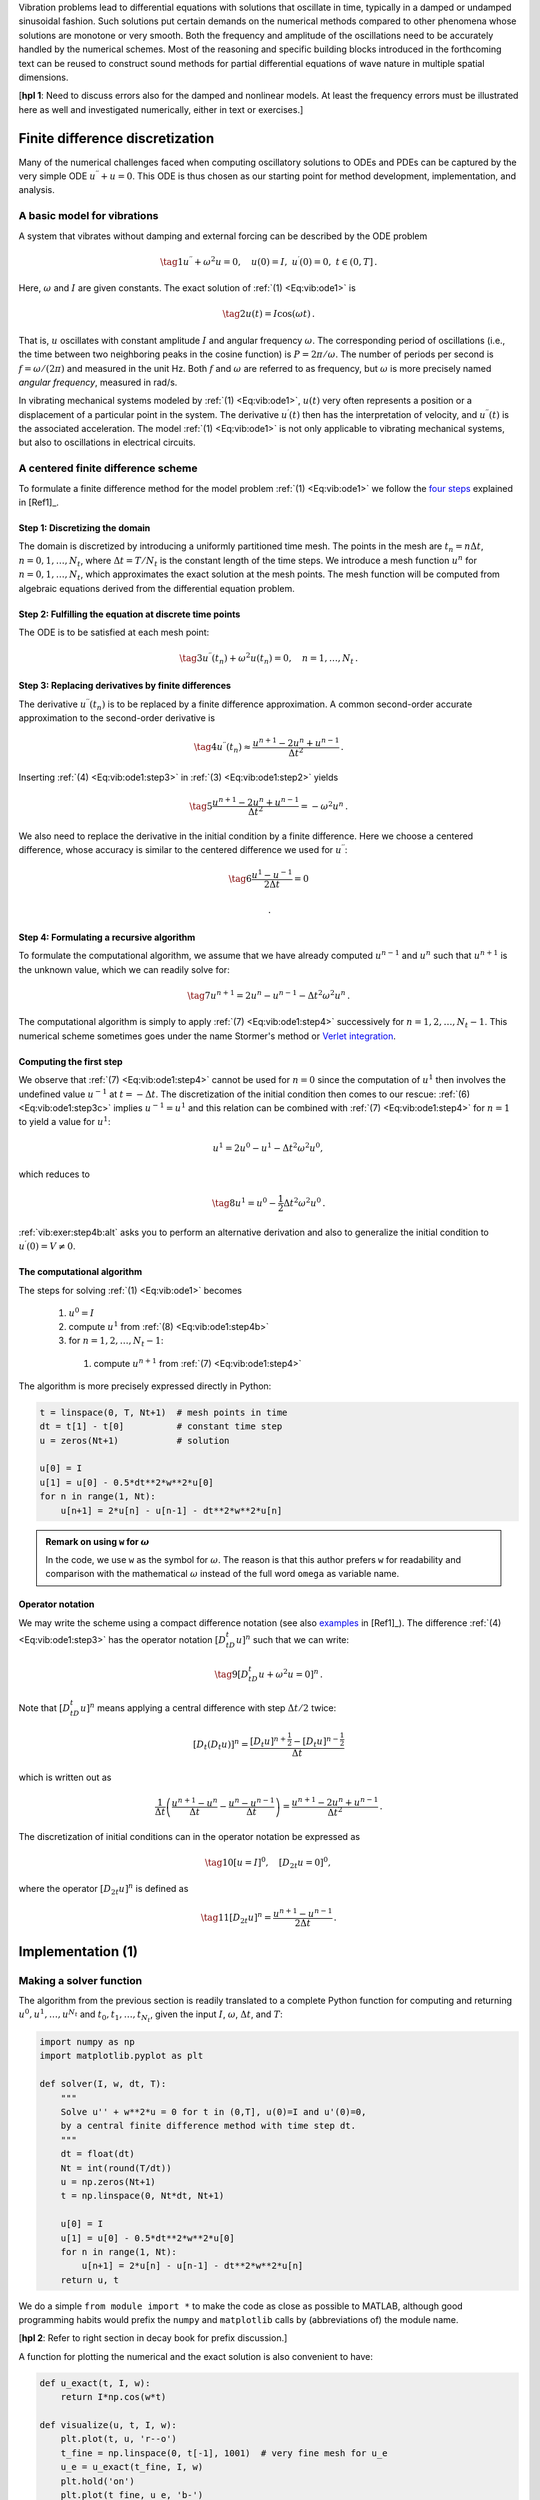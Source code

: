 .. !split

.. 2DO:

.. _undamped -> _simple everywhere

.. Long time integration by adaptive RK: will that improve the

.. phase error? Do experiments where we measure the wavelength

.. and plot it as function of time. Can we vectorize the

.. max/min pt computation?

Vibration problems lead to differential equations with solutions that
oscillate in time, typically in a damped or undamped sinusoidal
fashion.  Such solutions put certain demands on the numerical methods
compared to other phenomena whose solutions are monotone or very smooth.
Both the frequency and amplitude of the oscillations need to be
accurately handled by the numerical schemes. Most of the reasoning and
specific building blocks introduced in the forthcoming text can be
reused to construct sound methods for partial differential equations
of wave nature in multiple spatial dimensions.

[**hpl 1**: Need to discuss errors also for the damped and nonlinear models. At least the frequency errors must be illustrated here as well and investigated numerically, either in text or exercises.]

.. _vib:model1:

Finite difference discretization
================================

Many of the numerical challenges faced when computing oscillatory
solutions to ODEs and PDEs can be captured by the very simple ODE
:math:`u^{\prime\prime} + u =0`. This ODE is thus chosen as our starting
point for method development, implementation, and analysis.

A basic model for vibrations
----------------------------

.. index:: vibration ODE

.. index:: oscillations

.. index:: mechanical vibrations

A system that vibrates without damping and external forcing
can be described by the ODE problem

.. _Eq:vib:ode1:

.. math::

    \tag{1}
    u^{\prime\prime} + \omega^2u = 0,\quad u(0)=I,\ u^{\prime}(0)=0,\ t\in (0,T]
        {\thinspace .}
        
        

Here, :math:`\omega` and :math:`I` are given constants.
The exact solution of :ref:`(1) <Eq:vib:ode1>` is

.. index:: period (of oscillations)

.. index:: frequency (of oscillations)

.. index:: Hz (unit)

.. _Eq:vib:ode1:uex:

.. math::

    \tag{2}
    u(t) = I\cos (\omega t)
        {\thinspace .}
        
        

That is, :math:`u` oscillates with constant amplitude :math:`I` and
angular frequency :math:`\omega`.
The corresponding period of oscillations (i.e., the time between two
neighboring peaks in the cosine function) is :math:`P=2\pi/\omega`.
The number of periods per second
is :math:`f=\omega/(2\pi)` and measured in the unit Hz.
Both :math:`f` and :math:`\omega` are referred to as frequency, but :math:`\omega`
is more precisely named *angular frequency*, measured in rad/s.

In vibrating mechanical systems modeled by :ref:`(1) <Eq:vib:ode1>`, :math:`u(t)`
very often represents a position or a displacement of a particular
point in the system. The derivative :math:`u^{\prime}(t)` then has the
interpretation of velocity, and :math:`u^{\prime\prime}(t)` is the associated
acceleration.  The model :ref:`(1) <Eq:vib:ode1>` is not only
applicable to vibrating mechanical systems, but also to oscillations
in electrical circuits.

.. _vib:ode1:fdm:

A centered finite difference scheme
-----------------------------------

To formulate a finite difference method for the model
problem  :ref:`(1) <Eq:vib:ode1>` we follow the `four steps <http://tinyurl.com/opdfafk/pub/sphinx-decay/main_decay.html#the-forward-euler-scheme>`__ explained in [Ref1]_.

.. index::
   single: mesh; finite differences

.. index:: mesh function

Step 1: Discretizing the domain
~~~~~~~~~~~~~~~~~~~~~~~~~~~~~~~

The domain is discretized by
introducing a uniformly partitioned time mesh.
The points in the mesh are :math:`t_n=n\Delta t`, :math:`n=0,1,\ldots,N_t`,
where :math:`\Delta t = T/N_t` is the constant length of the time steps.
We introduce a mesh function :math:`u^n` for :math:`n=0,1,\ldots,N_t`, which
approximates the exact solution at the mesh points. The mesh
function will be computed from algebraic equations derived from
the differential equation problem.

Step 2: Fulfilling the equation at discrete time points
~~~~~~~~~~~~~~~~~~~~~~~~~~~~~~~~~~~~~~~~~~~~~~~~~~~~~~~

The ODE is to be satisfied at each mesh point:

.. _Eq:vib:ode1:step2:

.. math::

    \tag{3}
    u^{\prime\prime}(t_n) + \omega^2u(t_n) = 0,\quad n=1,\ldots,N_t
        {\thinspace .}
        
        

.. index:: centered difference

.. index::
   single: finite differences; centered

Step 3: Replacing derivatives by finite differences
~~~~~~~~~~~~~~~~~~~~~~~~~~~~~~~~~~~~~~~~~~~~~~~~~~~

The derivative :math:`u^{\prime\prime}(t_n)` is to be replaced by a finite
difference approximation. A common second-order accurate approximation
to the second-order derivative is

.. _Eq:vib:ode1:step3:

.. math::

    \tag{4}
    u^{\prime\prime}(t_n) \approx \frac{u^{n+1}-2u^n + u^{n-1}}{\Delta t^2}
        {\thinspace .}
        
        

Inserting :ref:`(4) <Eq:vib:ode1:step3>` in :ref:`(3) <Eq:vib:ode1:step2>`
yields

.. _Eq:vib:ode1:step3b:

.. math::

    \tag{5}
    \frac{u^{n+1}-2u^n + u^{n-1}}{\Delta t^2} = -\omega^2 u^n
        {\thinspace .}
        
        

We also need to replace the derivative in the initial condition by
a finite difference. Here we choose a centered difference, whose
accuracy is similar to the centered difference we used for :math:`u^{\prime\prime}`:

.. _Eq:vib:ode1:step3c:

.. math::

    \tag{6}
    \frac{u^1-u^{-1}}{2\Delta t} = 0
        
        {\thinspace .}
        

Step 4: Formulating a recursive algorithm
~~~~~~~~~~~~~~~~~~~~~~~~~~~~~~~~~~~~~~~~~

To formulate the computational algorithm, we assume that we
have already computed :math:`u^{n-1}` and :math:`u^n` such that :math:`u^{n+1}` is the
unknown value, which we can readily solve for:

.. _Eq:vib:ode1:step4:

.. math::

    \tag{7}
    u^{n+1} = 2u^n - u^{n-1} - \Delta t^2\omega^2 u^n
        {\thinspace .}
        
        

The computational algorithm is simply to apply :ref:`(7) <Eq:vib:ode1:step4>`
successively for :math:`n=1,2,\ldots,N_t-1`. This numerical scheme sometimes
goes under the name
Stormer's
method or `Verlet integration <http://en.wikipedia.org/wiki/Verlet_integration>`__.

Computing the first step
~~~~~~~~~~~~~~~~~~~~~~~~

We observe that :ref:`(7) <Eq:vib:ode1:step4>` cannot be used for :math:`n=0` since
the computation of :math:`u^1` then involves the undefined value :math:`u^{-1}`
at :math:`t=-\Delta t`. The discretization of the initial condition
then comes to our rescue: :ref:`(6) <Eq:vib:ode1:step3c>` implies :math:`u^{-1} = u^1`
and this relation can be combined with :ref:`(7) <Eq:vib:ode1:step4>`
for :math:`n=1` to yield a value for :math:`u^1`:

.. math::
         u^1 = 2u^0 - u^{1} - \Delta t^2 \omega^2 u^0,

which reduces to

.. _Eq:vib:ode1:step4b:

.. math::

    \tag{8}
    u^1 = u^0 - \frac{1}{2} \Delta t^2 \omega^2 u^0
        {\thinspace .}
        
        

:ref:`vib:exer:step4b:alt` asks you to perform an alternative derivation
and also to generalize the initial condition to :math:`u^{\prime}(0)=V\neq 0`.

The computational algorithm
~~~~~~~~~~~~~~~~~~~~~~~~~~~

The steps for solving :ref:`(1) <Eq:vib:ode1>` becomes

 1. :math:`u^0=I`

 2. compute :math:`u^1` from :ref:`(8) <Eq:vib:ode1:step4b>`

 3. for :math:`n=1,2,\ldots,N_t-1`:

   1. compute :math:`u^{n+1}` from :ref:`(7) <Eq:vib:ode1:step4>`

The algorithm is more precisely expressed directly in Python:

.. code-block:: python

        t = linspace(0, T, Nt+1)  # mesh points in time
        dt = t[1] - t[0]          # constant time step
        u = zeros(Nt+1)           # solution
        
        u[0] = I
        u[1] = u[0] - 0.5*dt**2*w**2*u[0]
        for n in range(1, Nt):
            u[n+1] = 2*u[n] - u[n-1] - dt**2*w**2*u[n]


.. admonition:: Remark on using ``w`` for :math:`\omega`

   In the code, we use ``w`` as the symbol for :math:`\omega`.
   The reason is that this author prefers ``w`` for readability
   and comparison with the mathematical :math:`\omega` instead of
   the full word ``omega`` as variable name.




Operator notation
~~~~~~~~~~~~~~~~~

We may write the scheme using a compact difference notation
(see also 
`examples <http://tinyurl.com/opdfafk/pub/sphinx-decay/main_decay.html#compact-operator-notation-for-finite-differences>`__ in [Ref1]_).
The difference :ref:`(4) <Eq:vib:ode1:step3>` has the operator
notation :math:`[D_tD_t u]^n` such that we can write:

.. _Eq:vib:ode1:step4:op:

.. math::

    \tag{9}
    [D_tD_t u  + \omega^2 u = 0]^n
        {\thinspace .}
        
        

Note that :math:`[D_tD_t u]^n` means applying a central difference with step :math:`\Delta t/2` twice:

.. math::
         [D_t(D_t u)]^n = \frac{[D_t u]^{n+\frac{1}{2}} - [D_t u]^{n-\frac{1}{2}}}{\Delta t}

which is written out as

.. math::
        
        \frac{1}{\Delta t}\left(\frac{u^{n+1}-u^n}{\Delta t} - \frac{u^{n}-u^{n-1}}{\Delta t}\right) = \frac{u^{n+1}-2u^n + u^{n-1}}{\Delta t^2}
        {\thinspace .}
        

The discretization of initial conditions can in the operator notation
be expressed as

.. _Eq:_auto1:

.. math::

    \tag{10}
    [u = I]^0,\quad [D_{2t} u = 0]^0,
        
        

where the operator :math:`[D_{2t} u]^n` is defined as

.. _Eq:_auto2:

.. math::

    \tag{11}
    [D_{2t} u]^n = \frac{u^{n+1} - u^{n-1}}{2\Delta t}
        {\thinspace .}
        
        

.. _vib:impl1:

Implementation          (1)
===========================

.. _vib:impl1:solver:

Making a solver function
------------------------

The algorithm from the previous section is readily translated to
a complete Python function for computing and returning
:math:`u^0,u^1,\ldots,u^{N_t}` and :math:`t_0,t_1,\ldots,t_{N_t}`, given the
input :math:`I`, :math:`\omega`, :math:`\Delta t`, and :math:`T`:

.. code-block:: python

        import numpy as np
        import matplotlib.pyplot as plt
        
        def solver(I, w, dt, T):
            """
            Solve u'' + w**2*u = 0 for t in (0,T], u(0)=I and u'(0)=0,
            by a central finite difference method with time step dt.
            """
            dt = float(dt)
            Nt = int(round(T/dt))
            u = np.zeros(Nt+1)
            t = np.linspace(0, Nt*dt, Nt+1)
        
            u[0] = I
            u[1] = u[0] - 0.5*dt**2*w**2*u[0]
            for n in range(1, Nt):
                u[n+1] = 2*u[n] - u[n-1] - dt**2*w**2*u[n]
            return u, t

We do a simple ``from module import *`` to make the code as close as
possible to MATLAB, although good programming habits would prefix
the ``numpy`` and ``matplotlib`` calls by (abbreviations of) the module
name.

[**hpl 2**: Refer to right section in decay book for prefix discussion.]

A function for plotting the numerical and the exact solution is also
convenient to have:

.. code-block:: python

        def u_exact(t, I, w):
            return I*np.cos(w*t)
        
        def visualize(u, t, I, w):
            plt.plot(t, u, 'r--o')
            t_fine = np.linspace(0, t[-1], 1001)  # very fine mesh for u_e
            u_e = u_exact(t_fine, I, w)
            plt.hold('on')
            plt.plot(t_fine, u_e, 'b-')
            plt.legend(['numerical', 'exact'], loc='upper left')
            plt.xlabel('t')
            plt.ylabel('u')
            dt = t[1] - t[0]
            plt.title('dt=%g' % dt)
            umin = 1.2*u.min();  umax = -umin
            plt.axis([t[0], t[-1], umin, umax])
            plt.savefig('tmp1.png');  plt.savefig('tmp1.pdf')

A corresponding main program calling these functions for a simulation
of a given number of periods (``num_periods``) may take the form

.. code-block:: python

        I = 1
        w = 2*pi
        dt = 0.05
        num_periods = 5
        P = 2*pi/w    #  one period
        T = P*num_periods
        u, t = solver(I, w, dt, T)
        visualize(u, t, I, w, dt)

Adjusting some of the input parameters via the command line can be
handy. Here is a code segment using the ``ArgumentParser`` tool in
the ``argparse`` module to define option value (``--option value``)
pairs on the command line:

.. code-block:: python

        import argparse
        parser = argparse.ArgumentParser()
        parser.add_argument('--I', type=float, default=1.0)
        parser.add_argument('--w', type=float, default=2*pi)
        parser.add_argument('--dt', type=float, default=0.05)
        parser.add_argument('--num_periods', type=int, default=5)
        a = parser.parse_args()
        I, w, dt, num_periods = a.I, a.w, a.dt, a.num_periods

Such parsing of the command line is explained in more detailed in
 the
"section on user interfaces": "..." in [Ref1]_.

[**hpl 3**: Fix reference to web document.]

A typical execution goes like

.. code-block:: text

        Terminal> python vib_undamped.py --num_periods 20 --dt 0.1

Computing :math:`u^{\prime}`
~~~~~~~~~~~~~~~~~~~~~~~~~~~~

In mechanical vibration applications one is often interested in
computing the velocity :math:`v(t)=u^{\prime}(t)` after :math:`u(t)` has been computed.
This can be done by a central difference,

.. _Eq:_auto3:

.. math::

    \tag{12}
    v(t_n)=u^{\prime}(t_n) \approx v^n = \frac{u^{n+1}-u^{n-1}}{2\Delta t} = [D_{2t}u]^n
        {\thinspace .}
        
        

This formula applies for all inner mesh points, :math:`n=1,\ldots,N_t-1`.
For :math:`n=0`, :math:`v(0)` is given by the initial condition on :math:`u^{\prime}(0)`,
and for :math:`n=N_t` we can use a one-sided, backward difference:

.. math::
         v^n=[D_t^-u]^n = \frac{u^{n} - u^{n-1}}{\Delta t}{\thinspace .}

Typical (scalar) code is

.. code-block:: python

        v = np.zeros_like(u)  # or v = np.zeros(len(u))
        # Use central difference for internal points
        for i in range(1, len(u)-1):
            v[i] = (u[i+1] - u[i-1])/(2*dt)
        # Use initial condition for u'(0) when i=0
        v[0] = 0
        # Use backward difference at the final mesh point
        v[-1] = (u[-1] - u[-2])/dt

We can get rid of the loop, which is slow for large :math:`N_t`, by
vectorizing the central difference. The above code segment
goes as follows in its vectorized version:

.. code-block:: python

        v = np.zeros_like(u)
        v[1:-1] = (u[2:] - u[:-2])/(2*dt)  # central difference
        v[0] = 0                           # boundary condition u'(0)
        v[-1] = (u[-1] - u[-2])/dt         # backward difference

.. _vib:ode1:verify:

Verification          (1)
-------------------------

Manual calculation
~~~~~~~~~~~~~~~~~~

The simplest type of verification, which is also instructive for understanding
the algorithm, is to compute :math:`u^1`, :math:`u^2`, and :math:`u^3`
with the aid of a calculator
and make a function for comparing these results with those from the ``solver``
function. The ``test_three_steps`` function in
the file `vib_undamped.py <http://tinyurl.com/nm5587k/vib/vib_undamped.py>`__
shows the details how we use the hand calculations to test the code:

.. code-block:: python

        def test_three_steps():
            from math import pi
            I = 1;  w = 2*pi;  dt = 0.1;  T = 1
            u_by_hand = np.array([1.000000000000000,
                                  0.802607911978213,
                                  0.288358920740053])
            u, t = solver(I, w, dt, T)
            diff = np.abs(u_by_hand - u[:3]).max()
            tol = 1E-14
            assert diff < tol

Testing very simple solutions
~~~~~~~~~~~~~~~~~~~~~~~~~~~~~

Constructing test problems where the exact solution is constant or
linear helps initial debugging and verification as one expects any
reasonable numerical method to reproduce such solutions to machine
precision.  Second-order accurate methods will often also reproduce a
quadratic solution.  Here :math:`[D_tD_tt^2]^n=2`, which is the exact
result. A solution :math:`u=t^2` leads to :math:`u^{\prime\prime}+\omega^2 u=2 + (\omega
t)^2\neq 0`.  We must therefore add a source in the equation: :math:`u^{\prime\prime} +
\omega^2 u = f` to allow a solution :math:`u=t^2` for :math:`f=(\omega t)^2`.  By
simple insertion we can show that the mesh function :math:`u^n = t_n^2` is
also a solution of the discrete equations.  :ref:`vib:exer:undamped:verify:linquad` asks you to carry out all
details to show that linear and quadratic solutions are solutions
of the discrete equations. Such results are very useful for debugging
and verification. You are strongly encouraged to do this problem now!

Checking convergence rates
~~~~~~~~~~~~~~~~~~~~~~~~~~

Empirical computation of convergence rates
yields a good method for verification. The method and its computational
are explained in detail for a simple ODE model in the section on `computing convergence rates <http://hplgit.github.io/decay-book/doc/pub/book/sphinx/._book006.html#computing-convergence-rates>`__
in [Ref1]_. Readers not familiar with the concept should
look up this reference before proceeding.

In the present problem, computing convergence rates means that we must

 * perform :math:`m` simulations with halved time steps: :math:`\Delta t_i=2^{-i}\Delta t_0`, :math:`i=0,\ldots,m-1`,

 * compute the :math:`L^2` norm of the error,
   :math:`E_i=\sqrt{\Delta t_i\sum_{n=0}^{N_t-1}(u^n-{u_{\small\mbox{e}}}(t_n))^2}` in each case,

 * estimate the convergence rates :math:`r_i` based on two consecutive
   experiments :math:`(\Delta t_{i-1}, E_{i-1})` and :math:`(\Delta t_{i}, E_{i})`,
   assuming :math:`E_i=C(\Delta t_i)^{r}` and :math:`E_{i-1}=C(\Delta t_{i-1})^{r}`.
   From these equations it follows that
   :math:`r = \ln (E_{i-1}/E_i)/\ln (\Delta t_{i-1}/\Delta t_i)`. Since this :math:`r`
   will vary with :math:`i`, we equip it with an index and call it :math:`r_{i-1}`,
   where :math:`i` runs from :math:`1` to :math:`m-1`.

The computed rates :math:`r_0,r_1,\ldots,r_{m-2}` hopefully converges to a
number, which hopefully is 2, the right one, in the present
problem. The convergence of the rates demands that the time steps
:math:`\Delta t_i` are sufficiently small for the error model :math:`E_i=(\Delta t_i)^r`
to be valid.

All the implementational details of computing the sequence
:math:`r_0,r_1,\ldots,r_{m-2}` appear below.

.. code-block:: python

        def convergence_rates(m, solver_function, num_periods=8):
            """
            Return m-1 empirical estimates of the convergence rate
            based on m simulations, where the time step is halved
            for each simulation.
            solver_function(I, w, dt, T) solves each problem, where T
            is based on simulation for num_periods periods.
            """
            from math import pi
            w = 0.35; I = 0.3       # just chosen values
            P = 2*pi/w              # period
            dt = P/30               # 30 time step per period 2*pi/w
            T = P*num_periods
        
            dt_values = []
            E_values = []
            for i in range(m):
                u, t = solver_function(I, w, dt, T)
                u_e = u_exact(t, I, w)
                E = np.sqrt(dt*np.sum((u_e-u)**2))
                dt_values.append(dt)
                E_values.append(E)
                dt = dt/2
        
            r = [np.log(E_values[i-1]/E_values[i])/
                 np.log(dt_values[i-1]/dt_values[i])
                 for i in range(1, m, 1)]
            return r

The expected convergence rate is 2, because we have used
a second-order finite
difference approximations :math:`[D_tD_tu]^n` to the ODE and a
second-order finite difference formula for the initial condition for
:math:`u^{\prime}`. Other theoretical error measures also points to
:math:`r=2`.

In the present problem, when :math:`\Delta t_0` corresponds to 30 time steps
per period, the returned ``r`` list has all its values equal to 2.00
(if rounded to two decimals). This amazing result means that all
:math:`\Delta t_i` values are well into the asymptotic regime where the
error model :math:`E_i = C(\Delta t_i)^r` is valid.

We can now construct a test function that computes convergence rates
and checks that the final (and usually the best) estimate is sufficiently
close to 2. Here, a rough tolerance of 0.1 is enough. This unit test
goes like

.. code-block:: python

        def test_convergence_rates():
            r = convergence_rates(m=5, solver_function=solver, num_periods=8)
            # Accept rate to 1 decimal place
            tol = 0.1
            assert abs(r[-1] - 2.0) < tol

The complete code appears in the file ``vib_undamped.py``.

Scaled model
------------

[**hpl 4**: Need reference to scaling book and maybe also decay book.]

It is advantageous to use dimensionless variables in simulations, because
fewer parameters need to be set. The present problem is made dimensionless
by introducing dimensionless variables :math:`\bar t = t/t_c` and :math:`\bar u = u/u_c`,
where :math:`t_c` and :math:`u_c` are characteristic scales for :math:`t` and :math:`u`,
respectively. The scaled ODE problem reads

.. math::
         \frac{u_c}{t_c^2}\frac{d^2\bar u}{d\bar t^2} + u_c\bar u = 0,\quad
        u_c\bar u(0) = I,\ \frac{u_c}{t_c}\frac{d\bar u}{d\bar t}(0)=0{\thinspace .}

A common choice is to take :math:`t_c` as one period of
the oscillations, :math:`t_c = 2\pi/w`, and :math:`u_c=I`.
This gives the dimensionless model

.. _Eq:vib:ode1:model:scaled:

.. math::

    \tag{13}
    \frac{d^2\bar u}{\bar t^2} + 4\pi^2 \bar u = 0,\quad \bar u(0)=1,\ 
        \bar u^{\prime}(0)=0{\thinspace .}
        
        

Observe that there are no physical parameters in :ref:`(13) <Eq:vib:ode1:model:scaled>`!
We can therefore perform
a single numerical simulation :math:`\bar u(\bar t)` and afterwards
recover any :math:`u(t; \omega, I)` by

.. math::
         u(t;\omega, I) = u_c\bar u(t/t_c) = I\bar u(omega t/(2\pi)){\thinspace .}

We can easily check this assertion: the solution of the scaled problem
is :math:`\bar u(\bar t) = \cos(2\pi\bar t)`. The formula for :math:`u` in terms
of :math:`\bar u` gives :math:`u = I\cos(\omega t)`, which is nothing but the solution
of the original problem with dimensions.

The scaled model can by run by calling ``solver(I=1, w=2*pi, dt, T)``.
Each period is now 1 and ``T`` simply counts the number of periods.
Choosing ``dt`` as ``1./M`` gives ``M`` time steps per period.

.. _vib:ode1:longseries:

Long time simulations
=====================

Figure :ref:`vib:ode1:2dt` shows a comparison of the exact and numerical
solution for the scaled model :ref:`(13) <Eq:vib:ode1:model:scaled>` with
:math:`\Delta t=0.1, 0.05`.
From the plot we make the following observations:

 * The numerical solution seems to have correct amplitude.

 * There is a angular frequency error which is reduced by reducing the time step.

 * The total angular frequency error grows with time.

By angular frequency error we mean that the numerical angular frequency differs
from the exact :math:`\omega`. This is evident by looking
at the peaks of the numerical solution: these have incorrect
positions compared with the peaks of the exact cosine solution. The
effect can be mathematical expressed by writing the numerical solution
as :math:`I\cos\tilde\omega t`, where :math:`\tilde\omega` is not exactly
equal to :math:`\omega`. Later, we shall mathematically
quantify this numerical angular frequency :math:`\tilde\omega`.

.. _vib:ode1:2dt:

.. figure:: fig-vib/vib_freq_err1.png
   :width: 800

   *Effect of halving the time step*

Using a moving plot window
--------------------------

In vibration problems it is often of interest to investigate the system's
behavior over long time intervals. Errors in the angular frequency accumulate
and become more visible as time grows. We can investigate long
time series by introducing a moving plot window that can move along with
the :math:`p` most recently computed periods of the solution. The
`SciTools <https://github.com/hplgit/scitools>`__ package contains
a convenient tool for this: ``MovingPlotWindow``. Typing
``pydoc scitools.MovingPlotWindow`` shows a demo and a description of its use.
The function below utilizes the moving plot window and is in fact
called by the ``main`` function the ``vib_undamped`` module
if the number of periods in the simulation exceeds 10.

.. code-block:: python

        def visualize_front(u, t, I, w, savefig=False, skip_frames=1):
            """
            Visualize u and the exact solution vs t, using a
            moving plot window and continuous drawing of the
            curves as they evolve in time.
            Makes it easy to plot very long time series.
            Plots are saved to files if savefig is True.
            Only each skip_frames-th plot is saved (e.g., if
            skip_frame=10, only each 10th plot is saved to file;
            this is convenient if plot files corresponding to
            different time steps are to be compared).
            """
            import scitools.std as st
            from scitools.MovingPlotWindow import MovingPlotWindow
            from math import pi
        
            # Remove all old plot files tmp_*.png
            import glob, os
            for filename in glob.glob('tmp_*.png'):
                os.remove(filename)
        
            P = 2*pi/w  # one period
            umin = 1.2*u.min();  umax = -umin
            dt = t[1] - t[0]
            plot_manager = MovingPlotWindow(
                window_width=8*P,
                dt=dt,
                yaxis=[umin, umax],
                mode='continuous drawing')
            frame_counter = 0
            for n in range(1,len(u)):
                if plot_manager.plot(n):
                    s = plot_manager.first_index_in_plot
                    st.plot(t[s:n+1], u[s:n+1], 'r-1',
                            t[s:n+1], I*cos(w*t)[s:n+1], 'b-1',
                            title='t=%6.3f' % t[n],
                            axis=plot_manager.axis(),
                            show=not savefig) # drop window if savefig
                    if savefig and n % skip_frames == 0:
                        filename = 'tmp_%04d.png' % frame_counter
                        st.savefig(filename)
                        print 'making plot file', filename, 'at t=%g' % t[n]
                        frame_counter += 1
                plot_manager.update(n)

We run the scaled problem (the default values for the command-line arguments
``--I`` and ``--w`` correspond to the scaled problem) for 40 periods with 20
time steps per period:

.. code-block:: text

        Terminal> python vib_undamped.py --dt 0.05 --num_periods 40

The moving plot window is invoked, and we can follow the numerical and exact
solutions as time progresses. From this demo we see that
the angular frequency error is small in the beginning, but it becomes more
prominent with time. A new run with :math:`\Delta t=0.1` (i.e., only 10 time steps per period)
clearly shows that the phase errors become significant even earlier
in the time series, deteriorating the solution further.

.. _vib:ode1:anim:

Making animations
-----------------

.. index:: making movies

.. index:: animation

.. index:: WebM (video format)

.. index:: Ogg (video format)

.. index:: MP4 (video format)

.. index:: Flash (video format)

.. index:: video formats

Producing standard video formats
~~~~~~~~~~~~~~~~~~~~~~~~~~~~~~~~

The ``visualize_front`` function stores all the plots in
files whose names are numbered:
``tmp_0000.png``, ``tmp_0001.png``, ``tmp_0002.png``,
and so on. From these files we may make a movie. The Flash
format is popular,

.. code-block:: text

        Terminal> ffmpeg -r 12 -i tmp_%04d.png -c:v flv movie.flv

The ``ffmpeg`` program can be replaced by the ``avconv`` program in
the above command if desired (but at the time of this writing it seems
to be more momentum in the ``ffmpeg`` project).
The ``-r`` option should come first and
describes the number of frames per second in the movie. The
``-i`` option describes the name of the plot files.
Other formats can be generated by changing the video codec
and equipping the video file with the right extension:

======  ============================  
Format       Codec and filename       
======  ============================  
Flash   ``-c:v flv movie.flv``        
MP4     ``-c:v libx264 movie.mp4``    
WebM    ``-c:v libvpx movie.webm``    
Ogg     ``-c:v libtheora movie.ogg``  
======  ============================  

.. index:: HTML5 video tag

The video file can be played by some video player like ``vlc``, ``mplayer``,
``gxine``, or ``totem``, e.g.,

.. code-block:: text

        Terminal> vlc movie.webm

A web page can also be used to play the movie. Today's standard is
to use the HTML5 ``video`` tag:

.. code-block:: html

        <video autoplay loop controls
               width='640' height='365' preload='none'>
        <source src='movie.webm'  type='video/webm; codecs="vp8, vorbis"'>
        </video>

Modern browsers do not support all of the video formats.
MP4 is needed to successfully play the videos on Apple devices
that use the Safari browser.
WebM is the preferred format for Chrome, Opera, Firefox, and Internet
Explorer v9+. Flash was a popular format, but older browsers that
required Flash can play MP4. All browsers that work with Ogg can also
work with WebM. This means that to have a video work in all browsers,
the video should be available in the MP4 and WebM formats.
The proper HTML code reads

.. code-block:: html

        <video autoplay loop controls
               width='640' height='365' preload='none'>
        <source src='movie.mp4'   type='video/mp4;
         codecs="avc1.42E01E, mp4a.40.2"'>
        <source src='movie.webm'  type='video/webm;
         codecs="vp8, vorbis"'>
        </video>

The MP4 format should appear first to ensure that Apple devices will
load the video correctly.


.. admonition:: Caution: number the plot files correctly

   To ensure that the individual plot frames are shown in correct order,
   it is important to number the files with zero-padded numbers
   (0000, 0001, 0002, etc.). The printf format ``%04d`` specifies an
   integer in a field of width 4, padded with zeros from the left.
   A simple Unix wildcard file specification like ``tmp_*.png``
   will then list the frames in the right order. If the numbers in the
   filenames were not zero-padded, the frame ``tmp_11.png`` would appear
   before ``tmp_2.png`` in the movie.




Paying PNG files in a web browser
~~~~~~~~~~~~~~~~~~~~~~~~~~~~~~~~~

.. index:: scitools movie command

The ``scitools movie`` command can create a movie player for a set
of PNG files such that a web browser can be used to watch the movie.
This interface has the advantage that the speed of the movie can
easily be controlled, a feature that scientists often appreciate.
The command for creating an HTML with a player for a set of
PNG files ``tmp_*.png`` goes like

.. code-block:: text

        Terminal> scitools movie output_file=vib.html fps=4 tmp_*.png

The ``fps`` argument controls the speed of the movie ("frames per second").

To watch the movie, load the video file ``vib.html`` into some browser, e.g.,

.. code-block:: text

        Terminal> google-chrome vib.html  # invoke web page

Clicking on ``Start movie`` to see the result. Moving this movie to
some other place requires moving ``vib.html`` *and all the PNG files*
``tmp_*.png``:

.. code-block:: text

        Terminal> mkdir vib_dt0.1
        Terminal> mv tmp_*.png vib_dt0.1
        Terminal> mv vib.html vib_dt0.1/index.html

Making animated GIF files
~~~~~~~~~~~~~~~~~~~~~~~~~

The ``convert`` program from the ImageMagick software suite can be
used to produce animated GIF files from a set of PNG files:

.. code-block:: text

        Terminal> convert -delay 25 tmp_vib*.png tmp_vib.gif

The ``-delay`` option needs an argument of the delay between each frame,
measured in 1/100 s, so 4 frames/s here gives 25/100 s delay.
Note, however, that in this particular example
with :math:`\Delta t=0.05` and 40 periods,
making an animated GIF file out of
the large number of PNG files is a very heavy process and not
considered feasible. Animated GIFs are best suited for animations with
not so many frames and where you want to see each frame and play them
slowly.

[**hpl 5**: Combine two simulations side by side!]

Using Bokeh to compare graphs
-----------------------------

Instead of a moving plot frame, one can use tools that allows panning
by the mouse. For example, we can show four periods of a signal in
a plot and then scroll with the mouse through the rest of the
simulation. The `Bokeh <http://bokeh.pydata.org/en/latest/docs/quickstart.html>`__ plotting library offers such tools, but the plot must be displayed in
a web browser. The documentation of Bokeh is excellent, so here we just
show how the library can be used to compare a set of :math:`u` curves corresponding
to long time simulations.

Imagine we have performed experiments for a set of :math:`\Delta t` values.
We want each curve, together with the exact solution, to appear in
a plot, and then arrange all plots in a grid-like fashion:

.. figure:: fig-vib/bokeh_gridplot1.png
   :width: 800

Furthermore, we want the axis to couple such that if we move into
the future in one plot, all the other plots follows (note the
displaced :math:`t` axes!):

.. figure:: fig-vib/bokeh_gridplot2.png
   :width: 800

A function for creating a Bokeh plot, given a list of ``u`` arrays
and corresponding ``t`` arrays, from different simulations, described
compactly in a list of strings ``legends``, takes the following form:

.. code-block:: python

        def bokeh_plot(u, t, legends, I, w, t_range, filename):
            """
            Make plots for u vs t using the Bokeh library.
            u and t are lists (several experiments can be compared).
            legens contain legend strings for the various u,t pairs.
            """
            if not isinstance(u, (list,tuple)):
                u = [u]  # wrap in list
            if not isinstance(t, (list,tuple)):
                t = [t]  # wrap in list
            if not isinstance(legends, (list,tuple)):
                legends = [legends]  # wrap in list
        
            import bokeh.plotting as plt
            plt.output_file(filename, mode='cdn', title='Comparison')
            # Assume that all t arrays have the same range
            t_fine = np.linspace(0, t[0][-1], 1001)  # fine mesh for u_e
            tools = 'pan,wheel_zoom,box_zoom,reset,'\ 
                    'save,box_select,lasso_select'
            u_range = [-1.2*I, 1.2*I]
            font_size = '8pt'
            p = []  # list of plot objects
            # Make the first figure
            p_ = plt.figure(
                width=300, plot_height=250, title=legends[0],
                x_axis_label='t', y_axis_label='u',
                x_range=t_range, y_range=u_range, tools=tools,
                title_text_font_size=font_size)
            p_.xaxis.axis_label_text_font_size=font_size
            p_.yaxis.axis_label_text_font_size=font_size
            p_.line(t[0], u[0], line_color='blue')
            # Add exact solution
            u_e = u_exact(t_fine, I, w)
            p_.line(t_fine, u_e, line_color='red', line_dash='4 4')
            p.append(p_)
            # Make the rest of the figures and attach their axes to
            # the first figure's axes
            for i in range(1, len(t)):
                p_ = plt.figure(
                    width=300, plot_height=250, title=legends[i],
                    x_axis_label='t', y_axis_label='u',
                    x_range=p[0].x_range, y_range=p[0].y_range, tools=tools,
                    title_text_font_size=font_size)
                p_.xaxis.axis_label_text_font_size = font_size
                p_.yaxis.axis_label_text_font_size = font_size
                p_.line(t[i], u[i], line_color='blue')
                p_.line(t_fine, u_e, line_color='red', line_dash='4 4')
                p.append(p_)
        
            # Arrange all plots in a grid with 3 plots per row
            grid = [[]]
            for i, p_ in enumerate(p):
                grid[-1].append(p_)
                if (i+1) % 3 == 0:
                    # New row
                    grid.append([])
            plot = plt.gridplot(grid, toolbar_location='left')
            plt.save(plot)
            plt.show(plot)

A particular example using the ``bokeh_plot`` function appears below.

.. code-block:: python

        def demo_bokeh():
            """Solve a scaled ODE u'' + u = 0."""
            from math import pi
            w = 1.0        # Scaled problem (frequency)
            P = 2*np.pi/w  # Period
            num_steps_per_period = [5, 10, 20, 40, 80]
            T = 40*P       # Simulation time: 40 periods
            u = []         # List of numerical solutions
            t = []         # List of corresponding meshes
            legends = []
            for n in num_steps_per_period:
                dt = P/n
                u_, t_ = solver(I=1, w=w, dt=dt, T=T)
                u.append(u_)
                t.append(t_)
                legends.append('# time steps per period: %d' % n)
            bokeh_plot(u, t, legends, I=1, w=w, t_range=[0, 4*P],
                       filename='tmp.html')

Using a line-by-line ascii plotter
----------------------------------

Plotting functions vertically, line by line, in the terminal window
using ascii characters only is a simple, fast, and convenient
visualization technique for long time series. Note that the time
axis then is positive downwards on the screen.
The tool
``scitools.avplotter.Plotter`` makes it easy to create such plots:

.. code-block:: python

        def visualize_front_ascii(u, t, I, w, fps=10):
            """
            Plot u and the exact solution vs t line by line in a
            terminal window (only using ascii characters).
            Makes it easy to plot very long time series.
            """
            from scitools.avplotter import Plotter
            import time
            from math import pi
            P = 2*pi/w
            umin = 1.2*u.min();  umax = -umin
        
            p = Plotter(ymin=umin, ymax=umax, width=60, symbols='+o')
            for n in range(len(u)):
                print p.plot(t[n], u[n], I*cos(w*t[n])), \ 
                      '%.1f' % (t[n]/P)
                time.sleep(1/float(fps))

The call ``p.plot`` returns a line of text, with the :math:`t` axis marked and
a symbol ``+`` for the first function (``u``) and ``o`` for the second
function (the exact solution). Here we append to this text
a time counter reflecting how many periods the current time point
corresponds to. A typical output (:math:`\omega =2\pi`, :math:`\Delta t=0.05`)
looks like this:

.. code-block:: text

                                      |                       o+      14.0
                                      |                      + o      14.0
                                      |                  +    o       14.1
                                      |             +     o           14.1
                                      |     +        o                14.2
                                     +|       o                       14.2
                             +        |                               14.2
                      +       o       |                               14.3
                 +     o              |                               14.4
              +   o                   |                               14.4
             +o                       |                               14.5
             o +                      |                               14.5
              o    +                  |                               14.6
                  o      +            |                               14.6
                       o        +     |                               14.7
                              o       | +                             14.7
                                      |        +                      14.8
                                      |       o       +               14.8
                                      |              o     +          14.9
                                      |                   o   +       14.9
                                      |                       o+      15.0

.. _vib:ode1:empirical:

Empirical analysis of the solution
----------------------------------

For oscillating functions like those in Figure :ref:`vib:ode1:2dt` we may
compute the amplitude and frequency (or period) empirically.
That is, we run through the discrete solution points :math:`(t_n, u_n)` and
find all maxima and minima points. The distance between two consecutive
maxima (or minima) points can be used as estimate of the local period,
while half the difference between the :math:`u` value at a maximum and a nearby
minimum gives an estimate of the local amplitude.

The local maxima are the points where

.. _Eq:_auto4:

.. math::

    \tag{14}
    u^{n-1} < u^n > u^{n+1},\quad n=1,\ldots,N_t-1,
        
        

and the local minima are recognized by

.. _Eq:_auto5:

.. math::

    \tag{15}
    u^{n-1} > u^n < u^{n+1},\quad n=1,\ldots,N_t-1
        {\thinspace .}
        
        

In computer code this becomes

.. code-block:: python

        def minmax(t, u):
            minima = []; maxima = []
            for n in range(1, len(u)-1, 1):
                if u[n-1] > u[n] < u[n+1]:
                    minima.append((t[n], u[n]))
                if u[n-1] < u[n] > u[n+1]:
                    maxima.append((t[n], u[n]))
            return minima, maxima

Note that the two returned objects are lists of tuples.

Let :math:`(t_i, e_i)`, :math:`i=0,\ldots,M-1`, be the sequence of all
the :math:`M` maxima points, where :math:`t_i`
is the time value and :math:`e_i` the corresponding :math:`u` value.
The local period can be defined as :math:`p_i=t_{i+1}-t_i`.
With Python syntax this reads

.. code-block:: python

        def periods(maxima):
            p = [extrema[n][0] - maxima[n-1][0]
                 for n in range(1, len(maxima))]
            return np.array(p)

The list ``p`` created by a list comprehension is converted to an array
since we probably want to compute with it, e.g., find the corresponding
frequencies ``2*pi/p``.

Having the minima and the maxima, the local amplitude can be
calculated as the difference between two neighboring minimum and
maximum points:

.. code-block:: python

        def amplitudes(minima, maxima):
            a = [(abs(maxima[n][1] - minima[n][1]))/2.0
                 for n in range(min(len(minima),len(maxima)))]
            return np.array(a)

The code segments are found in the file `vib_empirical_analysis.py <http://tinyurl.com/nm5587k/vib/vib_empirical_analysis.py>`__.

Since ``a[i]`` and ``p[i]`` correspond to
the :math:`i`-th amplitude estimate and the :math:`i`-th period estimate, respectively,
it is most convenient to visualize the ``a`` and ``p`` values with the
index ``i`` on the horizontal axis.
(There is no unique time point associated with either of these estimate
since values at two different time points were used in the
computations.)

In the analysis of very long time series, it is advantageous to
compute and plot ``p`` and ``a`` instead of :math:`u` to get an impression of
the development of the oscillations. Let us do this for the scaled
problem and :math:`\Delta t=0.1, 0.05, 0.01`.
A ready-made function

.. code-block:: python

        plot_empirical_freq_and_amplitude(u, t, I, w)

computes the empirical amplitudes and periods, and creates a plot
where the amplitudes and angular frequencies
are visualized together with the exact amplitude ``I``
and the exact angular frequency ``w``. We can make a little program
for creating the plot:

.. code-block:: python

        from vib_undamped import solver, plot_empirical_freq_and_amplitude
        from math import pi
        dt_values = [0.1, 0.05, 0.01]
        u_cases = []
        t_cases = []
        for dt in dt_values:
            # Simulate scaled problem for 40 periods
            u, t = solver(I=1, w=2*pi, dt=dt, T=40)
            u_cases.append(u)
            t_cases.append(t)
        plot_empirical_freq_and_amplitude(u_cases, t_cases, I=1, w=2*pi)

Figure :ref:`vib:ode1:fig:freq_ampl` shows the result: we clearly see that
lowering :math:`\Delta t` improves the angular frequency significantly, while the
amplitude seems to be more accurate.
The lines with
:math:`\Delta t=0.01`, corresponding to 100 steps per period, can hardly be
distinguished from the exact values. The next section shows how we
can get mathematical insight into why amplitudes are good and frequencies
are more inaccurate.

.. _vib:ode1:fig:freq_ampl:

.. figure:: fig-vib/empirical_ampl_freq.png
   :width: 800

   *Empirical amplitude and angular frequency for three cases of time steps*

.. Use it for very long time integration of CN! And of RK4!

.. _vib:ode1:analysis:

Analysis of the numerical scheme
================================

Deriving a solution of the numerical scheme
-------------------------------------------

After having seen the phase error grow with time in the previous
section, we shall now quantify this error through mathematical
analysis.  The key tool in the analysis will be to establish an exact
solution of the discrete equations.  The difference equation
:ref:`(7) <Eq:vib:ode1:step4>` has constant coefficients and is
homogeneous. Such equations are known to have solutions on the form
:math:`u^n=CA^n`, where :math:`A` is some number
to be determined from the difference equation and :math:`C` is found as the
initial condition (:math:`C=I`).  Recall that :math:`n` in :math:`u^n` is a
superscript labeling the time level, while :math:`n` in :math:`A^n` is an
exponent.

With oscillating functions as solutions, the algebra will
be considerably simplified if we seek an :math:`A` on the form

.. math::
         A=e^{i\tilde\omega \Delta t},

and solve for the numerical frequency :math:`\tilde\omega` rather than
:math:`A`. Note that :math:`i=\sqrt{-1}` is the imaginary unit. (Using a
complex exponential function gives simpler arithmetics than working
with a sine or cosine function.)
We have

.. math::
        
        A^n = e^{i\tilde\omega \Delta t\, n}=e^{i\tilde\omega t} =
        \cos (\tilde\omega t) + i\sin(\tilde \omega t)
        {\thinspace .}
        

The physically relevant numerical solution can
be taken as the real part of this complex expression.

The calculations go as

.. math::
        
        [D_tD_t u]^n &= \frac{u^{n+1} - 2u^n + u^{n-1}}{\Delta t^2}\\ 
        &= I\frac{A^{n+1} - 2A^n + A^{n-1}}{\Delta t^2}\\ 
        &= \frac{I}{\Delta t^{2}}(e^{i\tilde\omega(t+\Delta t)} - 2e^{i\tilde\omega t} + e^{i\tilde\omega(t-\Delta t)})\\ 
        &= Ie^{i\tilde\omega t}\frac{1}{\Delta t^2}\left(e^{i\tilde\omega\Delta t} + e^{i\tilde\omega(-\Delta t)} - 2\right)\\ 
        &= Ie^{i\tilde\omega t}\frac{2}{\Delta t^2}\left(\cosh(i\tilde\omega\Delta t) -1 \right)\\ 
        &= Ie^{i\tilde\omega t}\frac{2}{\Delta t^2}\left(\cos(\tilde\omega\Delta t) -1 \right)\\ 
        &= -Ie^{i\tilde\omega t}\frac{4}{\Delta t^2}\sin^2(\frac{\tilde\omega\Delta t}{2})
        

The last line follows from the relation
:math:`\cos x - 1 = -2\sin^2(x/2)` (try ``cos(x)-1`` in
`wolframalpha.com <http://www.wolframalpha.com>`__ to see the formula).

The scheme :ref:`(7) <Eq:vib:ode1:step4>`
with :math:`u^n=Ie^{i\omega\tilde\Delta t\, n}` inserted now gives

.. _Eq:_auto6:

.. math::

    \tag{16}
    -Ie^{i\tilde\omega t}\frac{4}{\Delta t^2}\sin^2(\frac{\tilde\omega\Delta t}{2})
        + \omega^2 Ie^{i\tilde\omega t} = 0,
        
        

which after dividing by :math:`Ie^{i\tilde\omega t}` results in

.. _Eq:_auto7:

.. math::

    \tag{17}
    \frac{4}{\Delta t^2}\sin^2(\frac{\tilde\omega\Delta t}{2}) = \omega^2
        {\thinspace .}
        
        

The first step in solving for the unknown :math:`\tilde\omega` is

.. math::
         \sin^2(\frac{\tilde\omega\Delta t}{2}) = \left(\frac{\omega\Delta t}{2}\right)^2
        {\thinspace .}
        

Then, taking the square root, applying the inverse sine function, and
multiplying by :math:`2/\Delta t`, results in

.. _Eq:vib:ode1:tildeomega:

.. math::

    \tag{18}
    \tilde\omega = \pm \frac{2}{\Delta t}\sin^{-1}\left(\frac{\omega\Delta t}{2}\right)
        {\thinspace .}
        
        

The first observation of :ref:`(18) <Eq:vib:ode1:tildeomega>` tells that
there is a phase error since the numerical frequency :math:`\tilde\omega`
never equals the exact frequency :math:`\omega`. But how good is
the approximation :ref:`(18) <Eq:vib:ode1:tildeomega>`? That is, what
is the error :math:`\omega - \tilde\omega` or :math:`\tilde\omega/\omega`?
Taylor series expansion
for small :math:`\Delta t` may give an expression that is easier to understand
than the complicated function in :ref:`(18) <Eq:vib:ode1:tildeomega>`:

.. code-block:: ipy

        >>> from sympy import *
        >>> dt, w = symbols('dt w')
        >>> w_tilde_e = 2/dt*asin(w*dt/2)
        >>> w_tilde_series = w_tilde_e.series(dt, 0, 4)
        >>> print w_tilde_series
        w + dt**2*w**3/24 + O(dt**4)

This means that

.. See vib_symbolic.py for computations with sympy

.. _Eq:vib:ode1:tildeomega:series:

.. math::

    \tag{19}
    \tilde\omega = \omega\left( 1 + \frac{1}{24}\omega^2\Delta t^2\right)
        + {\mathcal{O}(\Delta t^4)}
        {\thinspace .}
        
        

The error in the numerical frequency is of second-order in
:math:`\Delta t`, and the error vanishes as :math:`\Delta t\rightarrow 0`.
We see that :math:`\tilde\omega > \omega` since the term :math:`\omega^3\Delta t^2/24 >0`
and this is by far the biggest term in the series expansion for small
:math:`\omega\Delta t`. A numerical frequency that is too large gives an oscillating
curve that oscillates too fast and therefore "lags behind" the exact
oscillations, a feature that can be seen in the left plot in Figure
:ref:`vib:ode1:2dt`.

Figure :ref:`vib:ode1:tildeomega:plot` plots the discrete frequency
:ref:`(18) <Eq:vib:ode1:tildeomega>`
and its approximation :ref:`(19) <Eq:vib:ode1:tildeomega:series>` for :math:`\omega =1` (based
on the program `vib_plot_freq.py <http://tinyurl.com/nm5587k/vib/vib_plot_freq.py>`__).
Although :math:`\tilde\omega` is a function of :math:`\Delta t` in
:ref:`(19) <Eq:vib:ode1:tildeomega:series>`,
it is misleading to think of :math:`\Delta t` as the important
discretization parameter. It is the product :math:`\omega\Delta t` that is
the key discretization parameter. This quantity reflects the
*number of time steps per period* of the oscillations.
To see this, we set :math:`P=N_P\Delta t`, where :math:`P` is the length of
a period, and :math:`N_P` is the number of time steps during a period.
Since :math:`P` and :math:`\omega` are related by :math:`P=2\pi/\omega`,
we get that :math:`\omega\Delta t = 2\pi/N_P`, which shows that
:math:`\omega\Delta t` is directly related to :math:`N_P`.

The plot shows
that at least :math:`N_P\sim 25-30` points per period are necessary for reasonable
accuracy, but this depends on the length of the simulation (:math:`T`) as
the total phase error due to the frequency error grows linearly with time
(see :ref:`vib:exer:phase:err:growth`).

.. _vib:ode1:tildeomega:plot:

.. figure:: fig-vib/discrete_freq.png
   :width: 400

   *Exact discrete frequency and its second-order series expansion*

.. _vib:ode1:analysis:sol:

Exact discrete solution
-----------------------

Perhaps more important than the :math:`\tilde\omega = \omega + {\cal O}(\Delta t^2)`
result found above is the fact that we have an exact discrete solution of
the problem:

.. _Eq:vib:ode1:un:exact:

.. math::

    \tag{20}
    u^n = I\cos\left(\tilde\omega n\Delta t\right),\quad
        \tilde\omega = \frac{2}{\Delta t}\sin^{-1}\left(\frac{\omega\Delta t}{2}\right)
        {\thinspace .}
        
        

We can then compute the error mesh function

.. _Eq:vib:ode1:en:

.. math::

    \tag{21}
    e^n = {u_{\small\mbox{e}}}(t_n) - u^n =
        I\cos\left(\omega n\Delta t\right) - I\cos\left(\tilde\omega n\Delta t\right){\thinspace .}
        
        

From the formula :math:`\cos 2x - \cos 2y = -2\sin(x-y)\sin(x+y)` we can
rewrite :math:`e^n` so the expression is easier to interpret:

.. _Eq:vib:ode1:en2:

.. math::

    \tag{22}
    e^n = -2I\sin\left(t\frac{1}{2}\left( \omega - \tilde\omega\right)\right)
        \sin\left(t\frac{1}{2}\left( \omega + \tilde\omega\right)\right){\thinspace .}
        
        

The error mesh function is ideal for verification purposes
and you are strongly encouraged to make a test based on :ref:`(20) <Eq:vib:ode1:un:exact>`
by doing :ref:`vib:exer:discrete:omega`.

.. _vib:ode1:analysis:conv:

Convergence
-----------

We can use :ref:`(19) <Eq:vib:ode1:tildeomega:series>`, :ref:`(21) <Eq:vib:ode1:en>`, or
:ref:`(22) <Eq:vib:ode1:en2>` to show *convergence* of the
numerical scheme, i.e., :math:`e^n\rightarrow 0` as :math:`\Delta t\rightarrow 0`.
We have that

.. math::
        
        \lim_{\Delta t\rightarrow 0}
        \tilde\omega = \lim_{\Delta t\rightarrow 0}
        \frac{2}{\Delta t}\sin^{-1}\left(\frac{\omega\Delta t}{2}\right)
        = \omega,
        

by L'Hopital's rule or simply asking ``sympy`` or
`WolframAlpha <http://www.wolframalpha.com/input/?i=%282%2Fx%29*asin%28w*x%2F2%29+as+x-%3E0>`__ about the limit:

.. code-block:: python

        >>> import sympy as sym
        >>> dt, w = sym.symbols('x w')
        >>> sym.limit((2/dt)*sym.asin(w*dt/2), dt, 0, dir='+')
        w

Also :ref:`(19) <Eq:vib:ode1:tildeomega:series>` can be used to establish
this result that
:math:`\tilde\omega\rightarrow\omega`. It then follows from the expression(s)
for :math:`e^n` that :math:`e^n\rightarrow 0`.

The global error
----------------

.. index::
   single: error; global

To achieve more analytical insight into the nature of the global error,
we can Taylor expand the error mesh function :ref:`(21) <Eq:vib:ode1:en>`.
Since :math:`\tilde\omega` in :ref:`(18) <Eq:vib:ode1:tildeomega>`
contains :math:`\Delta t` in the denominator we use the series expansion
for :math:`\tilde\omega` inside the cosine function. A relevant ``sympy``
session is

.. code-block:: python

        >>> from sympy import *
        >>> dt, w, t = symbols('dt w t')
        >>> w_tilde_e = 2/dt*asin(w*dt/2)
        >>> w_tilde_series = w_tilde_e.series(dt, 0, 4)
        >>> w_tilde_series
        w + dt**2*w**3/24 + O(dt**4)

Series expansions in ``sympy`` have the inconvenient ``O()`` term that
prevents further calculations with the series. We can use the
``removeO()`` command to get rid of the ``O()`` term:

.. code-block:: python

        >>> w_tilde_series = w_tilde_series.removeO()
        >>> w_tilde_series
        dt**2*w**3/24 + w

Using this ``w_tilde_series`` expression
for :math:`\tilde w` in :ref:`(21) <Eq:vib:ode1:en>`,
dropping :math:`I` (which is a common factor), and performing a series
expansion of the error yields

.. code-block:: python

        >>> error = cos(w*t) - cos(w_tilde_series*t)
        >>> error.series(dt, 0, 6)
        dt**2*t*w**3*sin(t*w)/24 + dt**4*t**2*w**6*cos(t*w)/1152 + O(dt**6)

Since we are mainly interested in the leading-order term in
such expansions (the term with lowest power in :math:`\Delta t` and
goes most slowly to zero), we use the ``.as_leading_term(dt)``
construction to pick out this term:

.. code-block:: python

        >>> error.series(dt, 0, 6).as_leading_term(dt)
        dt**2*t*w**3*sin(t*w)/24

The last result
means that the leading order global (true) error at a point :math:`t`
is proportional to :math:`\omega^3t\Delta t^2`. Now, :math:`t` is related
to :math:`\Delta t` through :math:`t=n\Delta t`. The factor
:math:`\sin(\omega t)` can at most be 1, so we use this value to
bound the leading-order expression to its maximum value

.. math::
         e^n = \frac{1}{24}n\omega^3\Delta t^3{\thinspace .}

This is the dominating term of the error *at a point*.

We are interested in the accumulated global error, which can
be taken as the :math:`\ell^2` norm of :math:`e^n`.
The norm is simply computed by summing contributions from all mesh
points:

.. math::
         ||e^n||_{\ell^2}^2 = \Delta t\sum_{n=0}^{N_t} \frac{1}{24^2}n^2\omega^6\Delta t^6
        =\frac{1}{24^2}\omega^6\Delta t^7 \sum_{n=0}^{N_t} n^2{\thinspace .}

The sum :math:`\sum_{n=0}^{N_t} n^2` is approximately equal to
:math:`\frac{1}{3}N_t^3`. Replacing :math:`N_t` by :math:`T/\Delta t` and taking
the square root gives the expression

.. math::
         ||e^n||_{\ell^2} = \frac{1}{24}\sqrt{\frac{T^3}{3}}\omega^3\Delta t^2{\thinspace .}

This is our expression for the global (or integrated) error.
The main result from this expression is that also the global error
is proportional to :math:`\Delta t^2`.

Stability
---------

Looking at :ref:`(20) <Eq:vib:ode1:un:exact>`, it appears that the numerical
solution has constant and correct amplitude, but an error in the
angular frequency. A constant amplitude is not necessarily the case,
however! To see this, note that if only :math:`\Delta t` is large
enough, the magnitude of the argument to :math:`\sin^{-1}` in
:ref:`(18) <Eq:vib:ode1:tildeomega>` may be larger than 1, i.e.,
:math:`\omega\Delta t/2 > 1`. In this case, :math:`\sin^{-1}(\omega\Delta t/2)`
has a complex value and therefore :math:`\tilde\omega` becomes complex.
Type, for example, ``asin(x)`` in
`wolframalpha.com <http://www.wolframalpha.com>`__ to see basic properties of :math:`\sin^{-1} (x)`).

A complex :math:`\tilde\omega` can be written :math:`\tilde\omega = \tilde\omega_r +
i\tilde\omega_i`. Since :math:`\sin^{-1}(x)` has a *negative* imaginary part for
:math:`x>1`, :math:`\tilde\omega_i < 0`, which means that
:math:`e^{i\tilde\omega t}=e^{-\tilde\omega_i t}e^{i\tilde\omega_r t}`
will lead to exponential growth in time because
:math:`e^{-\tilde\omega_i t}` with :math:`\tilde\omega_i <0` has a positive
exponent.

.. index:: stability criterion


.. admonition:: Stability criterion

   We do not tolerate growth in the amplitude since such growth is not
   present in the exact solution. Therefore, we
   must impose a *stability criterion*  that
   the argument in the inverse sine function leads
   to real and not complex values of :math:`\tilde\omega`. The stability
   criterion reads
   
   .. _Eq:_auto8:

.. math::

    \tag{23}
    \frac{\omega\Delta t}{2} \leq 1\quad\Rightarrow\quad
           \Delta t \leq \frac{2}{\omega}
           {\thinspace .}




With :math:`\omega =2\pi`, :math:`\Delta t > \pi^{-1} = 0.3183098861837907` will give
growing solutions. Figure :ref:`vib:ode1:dt:unstable`
displays what happens when :math:`\Delta t =0.3184`,
which is slightly above the critical value: :math:`\Delta t =\pi^{-1} + 9.01\cdot
10^{-5}`.

.. _vib:ode1:dt:unstable:

.. figure:: fig-vib/vib_unstable.png
   :width: 400

   *Growing, unstable solution because of a time step slightly beyond the stability limit*

About the accuracy at the stability limit
-----------------------------------------

An interesting question is whether the stability condition
:math:`\Delta t < 2/\omega` is unfortunate, or more precisely:
would it be meaningful to take larger time steps to speed up computations?
The answer is a clear no. At the stability limit, we have that
:math:`\sin^{-1}\omega\Delta t/2 = \sin^{-1} 1 = \pi/2`, and therefore
:math:`\tilde\omega = \pi/\Delta t`. (Note that the approximate formula
:ref:`(19) <Eq:vib:ode1:tildeomega:series>` is very inaccurate for this
value of :math:`\Delta t` as it predicts :math:`\tilde\omega = 2.34/pi`, which is
a 25 percent reduction.) The corresponding
period of the numerical solution
is :math:`\tilde P=2\pi/\tilde\omega = 2\Delta t`, which means that there is
just one time step :math:`\Delta t` between a peak (maximum)
and a `through <https://simple.wikipedia.org/wiki/Wave_(physics)>`__
(minimum) in the
numerical solution. This is the shortest possible wave that can be
represented in the mesh! In other words, it is not meaningful to
use a larger time step than the stability limit.

Also, the error in angular frequency
when :math:`\Delta t = 2/\omega` is severe: Figure
:ref:`vib:ode1:dt:stablimit` shows a comparison of the numerical and
analytical solution with :math:`\omega = 2\pi` and
:math:`\Delta t = 2/\omega = \pi^{-1}`. Already after one period, the
numerical solution has a through while the exact solution has a peak (!).
The error in frequency when :math:`\Delta t` is at the stability limit
becomes :math:`\omega - \tilde\omega = \omega(1-\pi/2)\approx -0.57\omega`.
The corresponding error in the period is :math:`P - \tilde P \approx 0.36P`.
The error after :math:`m` periods is then :math:`0.36mP`. This error has reached
half a period when :math:`m=1/(2\cdot 0.36)\approx 1.38`, which theoretically
confirms the observations in Figure :ref:`vib:ode1:dt:stablimit`
that the numerical solution is a through ahead of a peak already after
one and a half period. Consequently, :math:`\Delta t` should be chosen much
less than the stability limit to achieve meaningful numerical computations.

.. _vib:ode1:dt:stablimit:

.. figure:: fig-vib/vib_stability_limit.png
   :width: 400

   *Numerical solution with :math:`\Delta t` exactly at the stability limit*


.. admonition:: Summary

   From the accuracy and stability
   analysis we can draw three important conclusions:
   
   1. The key parameter in the formulas is :math:`p=\omega\Delta t`.
      The period of oscillations is :math:`P=2\pi/\omega`, and the
      number of time steps per period is :math:`N_P=P/\Delta t`.
      Therefore, :math:`p=\omega\Delta t = 2\pi N_P`, showing that the
      critical parameter is the number of time steps per period.
      The smallest possible :math:`N_P` is 2, showing that :math:`p\in (0,\pi]`.
   
   2. Provided :math:`p\leq 2`, the amplitude of the numerical solution is
      constant.
   
   3. The ratio of the numerical angular frequency and the exact
      one is
      :math:`\tilde\omega/\omega \approx 1 + \frac{1}{24}p^2`.
      The error :math:`\frac{1}{24}p^2` leads to wrongly displaced peaks of the numerical
      solution, and the error in peak location grows linearly with time
      (see :ref:`vib:exer:phase:err:growth`).




.. _vib:model2x2:

Alternative schemes based on 1st-order equations
================================================

A standard technique for solving second-order ODEs is
to rewrite them as a system of first-order ODEs and then choose a
solution strategy from the
vast collection of methods for first-order ODE systems.
Given the second-order ODE problem

.. math::
         u^{\prime\prime} + \omega^2 u = 0,\quad u(0)=I,\ u^{\prime}(0)=0,

we introduce the auxiliary variable :math:`v=u^{\prime}` and express the ODE problem
in terms of first-order derivatives of :math:`u` and :math:`v`:

.. _Eq:vib:model2x2:ueq:

.. math::

    \tag{24}
    u^{\prime} = v,
        
        

.. _Eq:vib:model2x2:veq:

.. math::

    \tag{25}
    v' = -\omega^2 u
        
        {\thinspace .}
        

The initial conditions become :math:`u(0)=I` and :math:`v(0)=0`.

The Forward Euler scheme
------------------------

A Forward Euler approximation to our :math:`2\times 2` system of ODEs
:ref:`(24) <Eq:vib:model2x2:ueq>`-:ref:`(25) <Eq:vib:model2x2:veq>`
becomes

.. _Eq:_auto9:

.. math::

    \tag{26}
    \lbrack D_t^+ u = v\rbrack^n,
        \lbrack D_t^+ v = -\omega^2 u\rbrack^n,
        
        

or written out,

.. _Eq:vib:undamped:FE1:

.. math::

    \tag{27}
    u^{n+1} = u^n + \Delta t v^n,
        
        

.. _Eq:vib:undamped:FE2:

.. math::

    \tag{28}
    v^{n+1} = v^n -\Delta t \omega^2 u^n
        
        {\thinspace .}
        

Let us briefly compare this Forward Euler method with the
centered difference scheme for the second-order differential
equation. We have from :ref:`(27) <Eq:vib:undamped:FE1>` and
:ref:`(28) <Eq:vib:undamped:FE2>` applied at levels :math:`n` and :math:`n-1` that

.. math::
         u^{n+1} = u^n + \Delta t v^n = u^n + \Delta t (v^{n-1} -\Delta t \omega^2 u^{n-1}{\thinspace .}

Since from :ref:`(27) <Eq:vib:undamped:FE1>`

.. math::
         v^{n-1} = \frac{1}{\Delta t}(u^{n}-u^{n-1}),

it follows that

.. math::
         u^{n+1} = 2u^n - u^{n-1} -\Delta t^2\omega^2 u^{n-1},

which is very close to the centered difference scheme, but
the last term is evaluated at :math:`t_{n-1}` instead of :math:`t_n`.
Dividing by :math:`\Delta t^2`, the left-hand side is an approximation to
:math:`u^{\prime\prime}` at :math:`t_n`, while the right-hand side is sampled at :math:`t_{n-1}`.
All terms should be sampled at the same mesh point, so using
:math:`\omega^2 u^{n-1}` instead of :math:`\omega^2 u^n` is an inconsistency
in the scheme. This inconsistency turns out to be rather
crucial for the accuracy of
the Forward Euler method applied to vibration problems.

The Backward Euler scheme
-------------------------

A Backward Euler approximation the ODE system is equally easy to
write up in the operator notation:

.. _Eq:_auto10:

.. math::

    \tag{29}
    \lbrack D_t^- u = v\rbrack^{n+1},
        
        

.. _Eq:_auto11:

.. math::

    \tag{30}
    \lbrack D_t^- v = -\omega u\rbrack^{n+1} {\thinspace .}
        
        

This becomes a coupled system for :math:`u^{n+1}` and :math:`v^{n+1}`:

.. _Eq:vib:undamped:BE1:

.. math::

    \tag{31}
    u^{n+1} - \Delta t v^{n+1} = u^{n},
        
        

.. _Eq:vib:undamped:BE2:

.. math::

    \tag{32}
    v^{n+1} + \Delta t \omega^2 u^{n+1} = v^{n}
        
        {\thinspace .}
        

We can compare :ref:`(31) <Eq:vib:undamped:BE1>`-:ref:`(32) <Eq:vib:undamped:BE2>` with
the centered scheme :ref:`(7) <Eq:vib:ode1:step4>`
for the second-order differential equation.
To this end, we eliminate :math:`v^{n+1}` in :ref:`(31) <Eq:vib:undamped:BE1>`
using :ref:`(32) <Eq:vib:undamped:BE2>` solved with respect to :math:`v^{n+1}`.
Thereafter, we eliminate :math:`v^n` using :ref:`(31) <Eq:vib:undamped:BE1>`
solved with respect to :math:`v^{n+1}` and replacing :math:`n+1` by :math:`n`.
The resulting equation involving only :math:`u^{n+1}`, :math:`u^n`, and :math:`u^{n-1}`
can be ordered as

.. math::
         \frac{u^{n+1}-2u^n+u^{n-1}}{\Delta t^2} = -\omega^2 u^{n+1},

which has almost the same form as the centered scheme for the
second-order differential equation, but the right-hand side is
evaluated at :math:`u^{n+1}` and not :math:`u^n`. This inconsistent sampling
of terms has a dramatic effect on the numerical solution.

The Crank-Nicolson scheme
-------------------------

The Crank-Nicolson scheme takes this form in the operator notation:

.. _Eq:_auto12:

.. math::

    \tag{33}
    \lbrack D_t u = \overline{v}^t\rbrack^{n+\frac{1}{2}},
        
        

.. _Eq:_auto13:

.. math::

    \tag{34}
    \lbrack D_t v = -\omega \overline{u}^t\rbrack^{n+\frac{1}{2}}
        {\thinspace .}
        
        

Writing the equations out shows that this is also a coupled system:

.. _Eq:_auto14:

.. math::

    \tag{35}
    u^{n+1} - \frac{1}{2}\Delta t v^{n+1} = u^{n} + \frac{1}{2}\Delta t v^{n},
        
        

.. _Eq:_auto15:

.. math::

    \tag{36}
    v^{n+1} + \frac{1}{2}\Delta t \omega^2 u^{n+1} = v^{n}
        - \frac{1}{2}\Delta t \omega^2 u^{n}
        {\thinspace .}
        
        

To see the nature of this approximation, and that it is actually
very promising, we write the equations as follows

.. _Eq:vib:undamped:CN3a:

.. math::

    \tag{37}
    u^{n+1} - u^n = \frac{1}{2}\Delta t(v^{n+1} + v^n),
        
        

.. _Eq:vib:undamped:CN4a:

.. math::

    \tag{38}
    v^{n+1}  = v^n -\frac{1}{2}\Delta t(u^{n+1} + u^n),
        
        

and add the latter at the previous time level as well:

.. _Eq:vib:undamped:CN4b1:

.. math::

    \tag{39}
    v^{n}  = v^{n-1} -\frac{1}{2}\Delta t(u^{n} + u^{n-1})
        
        

We can also rewrite :ref:`(37) <Eq:vib:undamped:CN3a>` at the previous time level
as

.. _Eq:vib:undamped:CN4b:

.. math::

    \tag{40}
    v^{n+1} + v^n = \frac{2}{\Delta t}(u^{n+1} - u^n){\thinspace .}
        
        

Inserting :ref:`(38) <Eq:vib:undamped:CN4a>` for :math:`v^{n+1}` in
:ref:`(37) <Eq:vib:undamped:CN3a>` and
:ref:`(39) <Eq:vib:undamped:CN4b1>` for :math:`v^{n}` in
:ref:`(37) <Eq:vib:undamped:CN3a>` yields after some reordering:

.. math::
         u^{n+1} - n^n = \frac{1}{2}(-\frac{1}{2}\Delta t\omega^2
        (u^{n+1} + 2u^n + u^{n-1}) + v^ + v^{n-1}){\thinspace .}

Now, :math:`v^n + v^{n-1}` can be eliminated by means of
:ref:`(40) <Eq:vib:undamped:CN4b>`. The result becomes

.. _Eq:vib:undamped:CN5:

.. math::

    \tag{41}
    u^{n+1} - 2u^n + u^{n-1} = \Delta t^2\omega^2
        \frac{1}{4}(u^{n+1} + 2u^n + u^{n-1}){\thinspace .}
        
        

We have that

.. math::
         \frac{1}{4}(u^{n+1} + 2u^n + u^{n-1}) \approx u^n + {\mathcal{O}(\Delta t^2)},

meaning that :ref:`(41) <Eq:vib:undamped:CN5>` is an approximation to
the centered scheme :ref:`(7) <Eq:vib:ode1:step4>` for the second-order ODE where
the sampling error in the term :math:`\Delta t^2\omega^2 u^n` is of the same
order as the approximation errors in the finite differences, i.e.,
:math:`{\mathcal{O}(\Delta t^2)}`. The Crank-Nicolson scheme written as
:ref:`(41) <Eq:vib:undamped:CN5>` therefore has consistent sampling of all
terms at the same time point :math:`t_n`. The implication is a much better
method than the Forward and Backward Euler schemes.

.. _vib:model2x2:compare:

Comparison of schemes
---------------------

We can easily compare methods like the ones above (and many more!)
with the aid of the
`Odespy <https://github.com/hplgit/odespy>`__ package. Below is
a sketch of the code.

.. code-block:: python

        import odespy
        import numpy as np
        
        def f(u, t, w=1):
            u, v = u  # u is array of length 2 holding our [u, v]
            return [v, -w**2*u]
        
        def run_solvers_and_plot(solvers, timesteps_per_period=20,
                                 num_periods=1, I=1, w=2*np.pi):
            P = 2*np.pi/w  # duration of one period
            dt = P/timesteps_per_period
            Nt = num_periods*timesteps_per_period
            T = Nt*dt
            t_mesh = np.linspace(0, T, Nt+1)
        
            legends = []
            for solver in solvers:
                solver.set(f_kwargs={'w': w})
                solver.set_initial_condition([I, 0])
                u, t = solver.solve(t_mesh)

There is quite some more code dealing with plots also, and we refer
to the source file `vib_undamped_odespy.py <http://tinyurl.com/nm5587k/vib/vib_undamped_odespy.py>`__
for details. Observe that keyword arguments in ``f(u,t,w=1)`` can
be supplied through a solver parameter ``f_kwargs`` (dictionary of
additional keyword arguments to ``f``).

Specification of the Forward Euler, Backward Euler, and
Crank-Nicolson schemes is done like this:

.. code-block:: python

        solvers = [
            odespy.ForwardEuler(f),
            # Implicit methods must use Newton solver to converge
            odespy.BackwardEuler(f, nonlinear_solver='Newton'),
            odespy.CrankNicolson(f, nonlinear_solver='Newton'),
            ]

.. index:: phase plane plot

The ``vib_undamped_odespy.py``
program makes two plots of the computed solutions with the various
methods in the ``solvers`` list: one plot with :math:`u(t)` versus :math:`t`, and
one *phase plane plot* where :math:`v` is plotted against :math:`u`.
That is, the phase plane plot is the curve :math:`(u(t),v(t))` parameterized
by :math:`t`. Analytically, :math:`u=I\cos(\omega t)` and :math:`v=u^{\prime}=-\omega I\sin(\omega t)`.
The exact curve :math:`(u(t),v(t))` is therefore an ellipse, which often
looks like a circle in a plot if the axes are automatically scaled. The
important feature, however, is that exact curve :math:`(u(t),v(t))` is
closed and repeats itself for every period. Not all numerical schemes
are capable of doing that, meaning that the amplitude instead shrinks or
grows with time.

Figure
:ref:`vib:ode1:1st:odespy:theta:phaseplane` show the results. Note that
Odespy applies the label MidpointImplicit for what we have specified
as ``CrankNicolson`` in the code (``CrankNicolson`` is just a synonym for
class ``MidpointImplicit`` in the Odespy code).
The Forward Euler scheme in Figure
:ref:`vib:ode1:1st:odespy:theta:phaseplane` has a pronounced spiral
curve, pointing to the fact that the amplitude steadily grows, which
is also evident in Figure :ref:`vib:ode1:1st:odespy:theta`.
The Backward Euler scheme has a similar feature, except that the
spriral goes inward and the amplitude is significantly damped.  The
changing amplitude and the sprial form decreases with decreasing time
step.  The Crank-Nicolson scheme looks much more
accurate.  In fact, these plots tell that the Forward and Backward
Euler schemes are not suitable for solving our ODEs with oscillating
solutions.

.. _vib:ode1:1st:odespy:theta:phaseplane:

.. figure:: fig-vib/vib_theta_1_pp.png
   :width: 800

   *Comparison of classical schemes in the phase plane for two time step values*

.. _vib:ode1:1st:odespy:theta:

.. figure:: fig-vib/vib_theta_1_u.png
   :width: 800

   *Comparison of solution curves for classical schemes*

Runge-Kutta methods
-------------------

We may run two popular standard methods for first-order ODEs, the 2nd-
and 4th-order Runge-Kutta methods, to see how they perform. Figures
:ref:`vib:ode1:1st:odespy:RK:phaseplane` and
:ref:`vib:ode1:1st:odespy:RK` show the solutions with larger :math:`\Delta
t` values than what was used in the previous two plots.

.. _vib:ode1:1st:odespy:RK:phaseplane:

.. figure:: fig-vib/vib_RK_1_pp.png
   :width: 800

   *Comparison of Runge-Kutta schemes in the phase plane*

.. _vib:ode1:1st:odespy:RK:

.. figure:: fig-vib/vib_RK_1_u.png
   :width: 800

   *Comparison of Runge-Kutta schemes*

The visual impression is that the
4th-order Runge-Kutta method is very accurate, under all circumstances
in these tests, while the 2nd-order scheme suffers from amplitude errors
unless the time step is very small.

The corresponding results for the Crank-Nicolson scheme are shown in
Figure :ref:`vib:ode1:1st:odespy:CN:long:phaseplane`.
It is clear that the Crank-Nicolson
scheme outperforms the 2nd-order Runge-Kutta method. Both schemes have
the same order of accuracy :math:`{\mathcal{O}(\Delta t^2)}`, but their differences
in the accuracy that matters in a real physical application is very
clearly pronounced in this example.  :ref:`vib:exer:undamped:odespy` invites you to investigate how the amplitude
is computed by a series of famous methods for first-order ODEs.

.. _vib:ode1:1st:odespy:CN:long:phaseplane:

.. figure:: fig-vib/vib_CN_10_pp.png
   :width: 800

   *Long-time behavior of the Crank-Nicolson scheme in the phase plane*

Analysis of the Forward Euler scheme
------------------------------------

We may try to find exact solutions of the discrete
equations :ref:`(27) <Eq:vib:undamped:FE1>`-:ref:`(28) <Eq:vib:undamped:FE2>`
in the Forward Euler method. An "ansatz"
is

.. math::
        
        u^n &= IA^n,\\ 
        v^n &= qIA^n,
        

where :math:`q` and :math:`A` are unknown numbers. We could have used a complex
exponential form :math:`e^{i\tilde\omega n\Delta t}` since we get
oscillatory form, but the oscillations grow in the Forward Euler
method, so the numerical frequency :math:`\tilde\omega` will be complex
anyway (producing an exponentially growing amplitude). Therefore, it is
easier to just work with potentially complex :math:`A` and :math:`q` as introduced
above.

The Forward Euler scheme leads to

.. math::
        
        A &= 1 + \Delta t q,\\ 
        A &= 1 - \Delta t\omega^2 q^{-1}{\thinspace .}
        

We can easily eliminate :math:`A`, get :math:`q^2 + \omega^2=0`, and solve for

.. math::
         q = \pm i\omega,

which gives

.. math::
         A = 1 \pm \Delta t i\omega{\thinspace .}

We shall take the real part of :math:`A^n` as the solution. The two
values of :math:`A` are complex conjugates, and the real part of
:math:`A^n` will be the same for both roots. This is easy to realize if
we rewrite the complex numbers in polar form,
which is also convenient
for further analysis and understanding.
The polar form :math:`re^{i\theta}` of a complex number :math:`x+iy` has
:math:`r=\sqrt{x^2+y^2}` and :math:`\theta = \tan^{-1}(y/x)`.
Hence, the polar form of the two values for :math:`A` become

.. math::
         1 \pm \Delta t i\omega = \sqrt{1+\omega^2\Delta t^2}e^{\pm i\tan^{-1}(\omega\Delta t)}{\thinspace .}

Now it is very easy to compute :math:`A^n`:

.. math::
         (1 \pm \Delta t i\omega)^n = (1+\omega^2\Delta t^2)^{n/2}e^{\pm ni\tan^{-1}(\omega\Delta t)}{\thinspace .}

Since :math:`\cos (\theta n) = \cos (-\theta n)`, the real part of the two
numbers become the same. We therefore continue with the solution that has
the plus sign.

The general solution is :math:`u^n = CA^n`, where
:math:`C` is a constant determined from the initial condition:
:math:`u^0=C=I`. We have :math:`u^n=IA^n` and
:math:`v^n=qIA^n`. The final solutions
are just the real part of the expressions in polar form:

.. _Eq:_auto16:

.. math::

    \tag{42}
    u^n  =
        I(1+\omega^2\Delta t^2)^{n/2}\cos (n\tan^{-1}(\omega\Delta t)),
        
        

.. _Eq:_auto17:

.. math::

    \tag{43}
    v^n =- \omega
        I(1+\omega^2\Delta t^2)^{n/2}\sin (n\tan^{-1}(\omega\Delta t)){\thinspace .}
        
        

The expression :math:`(1+\omega^2\Delta t^2)^{n/2}` causes growth of
the amplitude, since a number greater than one is raised to a positive
exponent :math:`n/2`. We can develop a series expression to better understand
the formula for the amplitude. Introducing :math:`p=\omega\Delta t` as the
key variable and using ``sympy`` gives

.. code-block:: python

        >>> from sympy import *
        >>> p = symbols('p', real=True)
        >>> n = symbols('n', integer=True, positive=True)
        >>> amplitude = (1 + p**2)**(n/2)
        >>> amplitude.series(p, 0, 4)
        1 + n*p**2/2 + O(p**4)

The amplitude goes like :math:`1 + \frac{1}{2} n\omega^2\Delta t^2`, clearly growing
linearly in time (with :math:`n`).

We can also investigate the error in the angular frequency by a
series expansion:

.. code-block:: python

        >>> n*atan(p).series(p, 0, 4)
        n*(p - p**3/3 + O(p**4))

This means that the solution for :math:`u^n` can be written as

.. math::
         u^n = (1 + \frac{1}{2} n\omega^2\Delta t^2 + \Oof(\Delta t^4))
        \cos\left(\omega t - \frac{1}{3}\omega t\Delta t^2 + {\mathcal{O}(\Delta t^4)}\right)
        {\thinspace .}

The error in the angular frequency is of the same order as in the
scheme :ref:`(7) <Eq:vib:ode1:step4>` for the second-order ODE, but error
in the amplitude is severe.

.. _vib:model1:energy:

Energy considerations
=====================

.. index:: mechanical energy

.. index:: energy principle

The observations of various methods in the previous section can be
better interpreted if we compute a quantity reflecting
the total *energy of the system*. It turns out that this quantity,

.. math::
         E(t) = \frac{1}{2}(u^{\prime})^2 + \frac{1}{2}\omega^2u^2,

is *constant* for all :math:`t`. Checking that :math:`E(t)` really remains constant
brings evidence that the numerical computations are sound.
It turns out that :math:`E` is proportional to the mechanical energy
in the system. Conservation of energy is
much used to check numerical simulations.

Derivation of the energy expression
-----------------------------------

We start out with multiplying

.. math::
         u^{\prime\prime} + \omega^2 u = 0,

by :math:`u^{\prime}` and integrating from :math:`0` to :math:`T`:

.. math::
         \int_0^T u^{\prime\prime}u^{\prime} dt + \int_0^T\omega^2 u u^{\prime} dt = 0{\thinspace .}

Observing that

.. math::
         u^{\prime\prime}u^{\prime} = \frac{d}{dt}\frac{1}{2}(u^{\prime})^2,\quad uu^{\prime} = \frac{d}{dt} {\frac{1}{2}}u^2,

we get

.. math::
        
        \int_0^T (\frac{d}{dt}\frac{1}{2}(u^{\prime})^2 + \frac{d}{dt} \frac{1}{2}\omega^2u^2)dt = E(T) - E(0)=0,
        

where we have introduced

.. _Eq:vib:model1:energy:balance1:

.. math::

    \tag{44}
    E(t) = \frac{1}{2}(u^{\prime})^2 + \frac{1}{2}\omega^2u^2{\thinspace .}
        
        

The important result from this derivation is that the total energy
is constant:

.. math::
         E(t) = E(0){\thinspace .}


.. admonition:: :math:`E(t)` is closely related to the system's energy

   The quantity :math:`E(t)` derived above is physically not the mechanical energy of a
   vibrating mechanical system, but the energy per unit mass. To see this,
   we start with Newton's second law :math:`F=ma` (:math:`F` is the sum of forces, :math:`m`
   is the mass of the system, and :math:`a` is the acceleration).
   The displacement :math:`u` is related to :math:`a` through
   :math:`a=u^{\prime\prime}`. With a spring force as the only force we have :math:`F=-ku`, where
   :math:`k` is a spring constant measuring the stiffness of the spring.
   Newton's second law then implies the differential equation
   
   .. math::
            -ku = mu^{\prime\prime}\quad\Rightarrow mu^{\prime\prime} + ku = 0{\thinspace .}
   
   This equation of motion can be turned into an energy balance equation
   by finding the work done by each term during a time interval :math:`[0,T]`.
   To this end, we multiply the equation by :math:`du=u^{\prime}dt` and integrate:
   
   .. math::
            \int_0^T muu^{\prime}dt + \int_0^T kuu^{\prime}dt = 0{\thinspace .}
   
   The result is
   
   .. math::
            \tilde E(t) = E_k(t) + E_p(t) = 0,
   
   where
   
   .. _Eq:vib:model1:energy:kinetic:

.. math::

    \tag{45}
    E_k(t) = \frac{1}{2}mv^2,\quad v=u^{\prime},
           
           
   
   is the *kinetic energy* of the system, and
   
   .. _Eq:vib:model1:energy:potential:

.. math::

    \tag{46}
    E_p(t) = {\frac{1}{2}}ku^2
           
           
   
   is the *potential energy*. The sum :math:`\tilde E(t)` is the total mechanical energy.
   The derivation demonstrates the famous energy principle that, under
   the right physical circumstances, any
   change in the kinetic energy is due to a change in potential energy
   and vice versa. (This principle breaks down when we introduce damping
   in system, as we do in the section :ref:`vib:model2`.)
   
   The equation :math:`mu^{\prime\prime}+ku=0` can be divided by :math:`m` and written as
   :math:`u^{\prime\prime} + \omega^2u=0` for :math:`\omega=\sqrt{k/m}`. The energy expression
   :math:`E(t)=\frac{1}{2}(u^{\prime})^2 + \frac{1}{2}\omega^2u^2` derived earlier is then
   :math:`\tilde E(t)/m`, i.e., mechanical energy per unit mass.




Energy of the exact solution
~~~~~~~~~~~~~~~~~~~~~~~~~~~~

Analytically, we have :math:`u(t)=I\cos\omega t`, if :math:`u(0)=I` and :math:`u^{\prime}(0)=0`,
so we can easily check that the energy evolution and confirm that :math:`E(t)`
is constant:

.. math::
         E(t) = {\frac{1}{2}}I^2 (-\omega\sin\omega t)^2
        + \frac{1}{2}\omega^2 I^2 \cos^2\omega t
        = \frac{1}{2}\omega^2 (\sin^2\omega t + \cos^2\omega t) = \frac{1}{2}\omega^2
        {\thinspace .}
        

An error measure based on energy
--------------------------------

The constant energy is well expressed by its initial value :math:`E(0)`, so that
the error in mechanical energy can be computed as a mesh function by

.. _Eq:_auto18:

.. math::

    \tag{47}
    e_E^n = \frac{1}{2}\left(\frac{u^{n+1}-u^{n-1}}{2\Delta t}\right)^2
        + \frac{1}{2}\omega^2 (u^n)^2 - E(0),
        \quad n=1,\ldots,N_t-1,
        
        

where

.. math::
         E(0) = {\frac{1}{2}}V^2 + \frac{1}{2}\omega^2I^2,

if :math:`u(0)=I` and :math:`u^{\prime}(0)=V`. Note that we have used
a centered approximation to :math:`u^{\prime}`: :math:`\boldsymbol{u}^{\prime}(t_n)\approx
[D_{2t}u]^n`.

A useful norm of the mesh function :math:`e_E^n`
for the discrete mechanical energy
can be the maximum absolute value of :math:`e_E^n`:

.. math::
         ||e_E^n||_{\ell^\infty} = \max_{1\leq n <N_t} |e_E^n|{\thinspace .}

Alternatively, we can compute other norms involving integration over
all mesh points, but we are often interested in worst case deviation
of the energy, and then the maximum value is of particular relevance.

A vectorized Python implementation takes the form

.. code-block:: python

        # import numpy as np and compute u, t
        dt = t[1]-t[0]
        E = 0.5*((u[2:] - u[:-2])/(2*dt))**2 + 0.5*w**2*u[1:-1]**2
        E0 = 0.5*V**2 + 0.5**w**2*I**2
        e_E = E - E0
        e_E_norm = np.abs(e_E).max()

The convergence rates of the quantity ``e_E_norm`` can be used for verification.
The value of ``e_E_norm`` is also useful for comparing schemes
through their ability to preserve energy. Below is a table demonstrating
the error in total energy for various schemes. We clearly see that
the Crank-Nicolson and 4th-order Runge-Kutta schemes are superior to
the 2nd-order Runge-Kutta method and better compared to the Forward
and Backward Euler schemes.

=====================  ==========  ================  ========================================  
        Method         :math:`T`   :math:`\Delta t`  :math:`\max \left\vert e_E^n\right\vert`  
=====================  ==========  ================  ========================================  
Forward Euler          :math:`1`   :math:`0.05`      :math:`1.113\cdot 10^{2}`                 
Forward Euler          :math:`1`   :math:`0.025`     :math:`3.312\cdot 10^{1}`                 
Backward Euler         :math:`1`   :math:`0.05`      :math:`1.683\cdot 10^{1}`                 
Backward Euler         :math:`1`   :math:`0.025`     :math:`1.231\cdot 10^{1}`                 
Runge-Kutta 2nd-order  :math:`1`   :math:`0.1`       :math:`8.401`                             
Runge-Kutta 2nd-order  :math:`1`   :math:`0.05`      :math:`9.637\cdot 10^{-1}`                
Crank-Nicolson         :math:`1`   :math:`0.05`      :math:`9.389\cdot 10^{-1}`                
Crank-Nicolson         :math:`1`   :math:`0.025`     :math:`2.411\cdot 10^{-1}`                
Runge-Kutta 4th-order  :math:`1`   :math:`0.1`       :math:`2.387`                             
Runge-Kutta 4th-order  :math:`1`   :math:`0.05`      :math:`6.476\cdot 10^{-1}`                
Crank-Nicolson         :math:`10`  :math:`0.1`       :math:`3.389`                             
Crank-Nicolson         :math:`10`  :math:`0.05`      :math:`9.389\cdot 10^{-1}`                
Runge-Kutta 4th-order  :math:`10`  :math:`0.1`       :math:`3.686`                             
Runge-Kutta 4th-order  :math:`10`  :math:`0.05`      :math:`6.928\cdot 10^{-1}`                
=====================  ==========  ================  ========================================  

[**hpl 6**: The error reductions are not directly in accordance with the order of the schemes, probably caused by :math:`\Delta t` not being in the asympotic regime.]

.. Should build a verification test on the energy error.

.. Link phase plane plot to energy

.. A phase plane plot shows the curve :math:`(u(t), u^{\prime}(t))`.

.. _vib:model2x2:EulerCromer:

The Euler-Cromer method
=======================

While the 4th-order Runge-Kutta method and a
Crank-Nicolson scheme work well for vibration equation modeled as a
first-order ODE system,
both were inferior to the straightforward centered
difference scheme for the second-order equation
:math:`u^{\prime\prime}+\omega^2u=0`. However, there is a similarly successful scheme
available for the first-order system :math:`u^{\prime}=v`, :math:`v'=-\omega^2u`, to be
presented next.

.. index:: forward-backward Euler-Cromer scheme

Forward-backward discretization
-------------------------------

The idea is to apply a Forward Euler discretization to the first
equation and a Backward Euler discretization to the second. In operator
notation this is stated as

.. _Eq:_auto19:

.. math::

    \tag{48}
    \lbrack D_t^+u = v\rbrack^n,
        
        

.. _Eq:_auto20:

.. math::

    \tag{49}
    \lbrack D_t^-v = -\omega u\rbrack^{n+1}
        {\thinspace .}
        
        

We can write out the formulas and collect the unknowns on the left-hand side:

.. _Eq:vib:model2x2:EulerCromer:ueq1:

.. math::

    \tag{50}
    u^{n+1} = u^n + \Delta t v^n,
        
        

.. _Eq:vib:model2x2:EulerCromer:veq1:

.. math::

    \tag{51}
    v^{n+1} = v^n -\Delta t \omega^2u^{n+1}
        
        {\thinspace .}
        

We realize that after :math:`u^{n+1}` has been computed from
:ref:`(50) <Eq:vib:model2x2:EulerCromer:ueq1>`, it may be used directly
in
:ref:`(51) <Eq:vib:model2x2:EulerCromer:veq1>` to compute :math:`v^{n+1}`.

In physics, it is more common to update the :math:`v` equation first, with
a forward difference, and thereafter the :math:`u` equation, with a backward
difference that applies the most recently computed :math:`v` value:

.. _Eq:vib:model2x2:EulerCromer:veq1b:

.. math::

    \tag{52}
    v^{n+1} = v^n -\Delta t \omega^2u^{n},
        
        

.. _Eq:vib:model2x2:EulerCromer:ueq1b:

.. math::

    \tag{53}
    u^{n+1} = u^n + \Delta t v^{n+1}{\thinspace .}
        
        

The advantage of ordering the ODEs as in
:ref:`(52) <Eq:vib:model2x2:EulerCromer:veq1b>`-:ref:`(53) <Eq:vib:model2x2:EulerCromer:ueq1b>`
becomes evident
when consider complicated models. Such models are included if
we write our vibration ODE more generally as

.. math::
         \ddot u + g(u, u^{\prime}, t)=0{\thinspace .}

We can rewrite this second-order ODE as two first-order ODEs,

.. math::
        
        v' &= -g(u,v,t),\\ 
        u^{\prime} &= v{\thinspace .}
        

This rewrite allows the following scheme to be used:

.. math::
        
        v^{n+1} &= v^n -\Delta t\, g(u^n,v^n,t),\\ 
        u^{n+1} &= u^n + \Delta t\, v^{n+1}{\thinspace .}
        

We realize that the first update works well with any :math:`g` since old
values :math:`u^n` and :math:`v^n` are used. Switching the equations would
demand :math:`u^n{+1}` and :math:`v^{n+1}` values in :math:`g`.

.. Despite using a backward difference, there is no need to solve a coupled

.. system for :math:`u^{n+1}` and :math:`v^{n+1}` because the structure of the ODEs

.. allows :ref:`(50) <Eq:vib:model2x2:EulerCromer:ueq1>`

The scheme
:ref:`(52) <Eq:vib:model2x2:EulerCromer:veq1b>`-:ref:`(53) <Eq:vib:model2x2:EulerCromer:ueq1b>`
goes under several names: forward-backward scheme, `semi-implicit Euler method <http://en.wikipedia.org/wiki/Semi-implicit_Euler_method>`__, semi-explicit Euler,
symplectic Euler,
Newton-Stormer-Verlet,
and Euler-Cromer.
We shall stick to the latter name.
Since both time discretizations are based on first-order difference
approximation, one may think that the scheme is only of first-order,
but this is not true: the use of a forward and then a backward
difference make errors cancel so that the overall error in the scheme
is :math:`{\mathcal{O}(\Delta t^2)}`. This is explained below.

.. _vib:model2x2:EulerCromer:equiv:

Equivalence with the scheme for the second-order ODE
----------------------------------------------------

We may eliminate the :math:`v^n` variable from
:ref:`(50) <Eq:vib:model2x2:EulerCromer:ueq1>`-:ref:`(51) <Eq:vib:model2x2:EulerCromer:veq1>`
or
:ref:`(52) <Eq:vib:model2x2:EulerCromer:veq1b>`-:ref:`(53) <Eq:vib:model2x2:EulerCromer:ueq1b>`.
The :math:`v^{n+1}` term in :ref:`(52) <Eq:vib:model2x2:EulerCromer:veq1b>` can
be eliminated from :ref:`(53) <Eq:vib:model2x2:EulerCromer:ueq1b>`:

.. _Eq:vib:model2x2:EulerCromer:elim1:

.. math::

    \tag{54}
    u^{n+1} = u^n + \Delta t (v^n - \omega^2\Delta t^2 u^n){\thinspace .}
        
        

The :math:`v^{n}` quantity can be expressed by :math:`u^n` and :math:`u^{n-1}`
using :ref:`(53) <Eq:vib:model2x2:EulerCromer:ueq1b>`:

.. math::
         v^{n} = \frac{u^n - u^{n-1}}{\Delta t},
        

and when this is inserted in :ref:`(54) <Eq:vib:model2x2:EulerCromer:elim1>` we get

.. _Eq:_auto21:

.. math::

    \tag{55}
    u^{n+1} = 2u^n - u^{n-1} - \Delta t^2 \omega^2u^{n},
        
        

which is nothing but the centered scheme :ref:`(7) <Eq:vib:ode1:step4>`!
The two seemingly different numerical methods are mathematically
equivalent. Consequently,
the previous analysis of
:ref:`(7) <Eq:vib:ode1:step4>` also applies to the Euler-Cromer
method. In particular, the amplitude is constant, given that the stability
criterion is fulfilled, but there is always an angular frequency error
:ref:`(19) <Eq:vib:ode1:tildeomega:series>`. :ref:`vib:exer:EulerCromer:analysis`
gives guidance on how to derive the exact discrete solution of
the two equations in the Euler-Cromer method.

Although the Euler-Cromer scheme and the method :ref:`(7) <Eq:vib:ode1:step4>` are
equivalent, there could be differences in the way they handle
the initial conditions. Let is look into this topic.
The initial condition :math:`u^{\prime}=0` means :math:`u^{\prime}=v=0`.  From
:ref:`(53) <Eq:vib:model2x2:EulerCromer:ueq1b>` we get :math:`v^1=-\omega^2 u^0`
and :math:`u^1=u^0 - \omega^2\Delta t^2 u^0`. When using
a centered approximation of :math:`u^{\prime}(0)=0` combined with the
discretization :ref:`(7) <Eq:vib:ode1:step4>` of the second-order ODE, we
get :math:`u^1=u^0 - \frac{1}{2}\omega^2\Delta t^2 u^0`. The difference
is :math:`\frac{1}{2}\omega^2\Delta t^2 u^0`, which is of second order in :math:`\Delta t`,
seemingly
consistent with the overall error in the scheme for the differential equation
model.

A different view can also be taken.
If we approximate :math:`u^{\prime}(0)=0` by a backward difference,
:math:`(u^0-u^{-1})/\Delta t =0`, we get :math:`u^{-1}=u^0`, and when combined
with :ref:`(7) <Eq:vib:ode1:step4>`, it results in
:math:`u^1=u^0 - \omega^2\Delta t^2 u^0`. This means that
the Euler-Cromer method based on
:ref:`(53) <Eq:vib:model2x2:EulerCromer:ueq1b>`-:ref:`(52) <Eq:vib:model2x2:EulerCromer:veq1b>`
corresponds to using only a first-order approximation to the initial condition
in the method from the section :ref:`vib:ode1:fdm`.

Correspondingly, using the formulation
:ref:`(50) <Eq:vib:model2x2:EulerCromer:ueq1>`-:ref:`(51) <Eq:vib:model2x2:EulerCromer:veq1>`
with :math:`v^n=0` leads to :math:`u^1=u^0`, which can be interpreted as using
a forward difference approximation for the initial condition :math:`u^{\prime}(0)=0`.
Both Euler-Cromer formulations lead to slightly different values for
:math:`u^1` compared to the method in the section :ref:`vib:ode1:fdm`.
The error is :math:`\frac{1}{2}\omega^2\Delta t^2 u^0` and of the same order
as the overall scheme.

.. _vib:model2x2:EulerCromer:impl:

Implementation          (2)
---------------------------

The function below, found in `vib_EulerCromer.py <http://tinyurl.com/nm5587k/vib/vib_EulerCromer.py>`__ implements the Euler-Cromer scheme
:ref:`(52) <Eq:vib:model2x2:EulerCromer:veq1b>`-:ref:`(53) <Eq:vib:model2x2:EulerCromer:ueq1b>`:

.. code-block:: python

        import numpy as np
        
        def solver(I, w, dt, T):
            """
            Solve v' = - w**2*u, u'=v for t in (0,T], u(0)=I and v(0)=0,
            by an Euler-Cromer method.
            """
            dt = float(dt)
            Nt = int(round(T/dt))
            u = np.zeros(Nt+1)
            v = np.zeros(Nt+1)
            t = np.linspace(0, Nt*dt, Nt+1)
        
            v[0] = 0
            u[0] = I
            for n in range(0, Nt):
                v[n+1] = v[n] - dt*w**2*u[n]
                u[n+1] = u[n] + dt*v[n+1]
            return u, v, t

Since the Euler-Cromer scheme is equivalent to the finite difference
method for the second-order ODE :math:`u^{\prime\prime}+\omega^2u=0` (see the section :ref:`vib:model2x2:EulerCromer:equiv`), the performance of the above
``solver`` function is the same as for the ``solver`` function in the section :ref:`vib:impl1`. The only difference is the formula for the first time
step, as discussed above.  This deviation in the Euler-Cromer scheme
means that the discrete solution listed in the section :ref:`vib:ode1:analysis:sol` is not a solution of the Euler-Cromer
scheme!

To verify the implementation of the Euler-Cromer method we
can adjust ``v[1]`` so that the computer-generated values can be
compared with the formula
:ref:`(20) <Eq:vib:ode1:un:exact>` from in the section :ref:`vib:ode1:analysis:sol`. This
adjustment is done in an alternative solver function, ``solver_ic_fix``
in ``vib_EulerCromer.py``. Since we now have an exact solution of the
discrete equations available, we can write a test function
``test_solver`` for checking the equality of computed values with the
formula :ref:`(20) <Eq:vib:ode1:un:exact>`:

.. code-block:: python

        def test_solver():
            """
            Test solver with fixed initial condition against
            equivalent scheme for the 2nd-order ODE u'' + u = 0.
            """
            I = 1.2; w = 2.0; T = 5
            dt = 2/w  # longest possible time step
            u, v, t = solver_ic_fix(I, w, dt, T)
            from vib_undamped import solver as solver2  # 2nd-order ODE
            u2, t2 = solver2(I, w, dt, T)
            error = np.abs(u - u2).max()
            tol = 1E-14
            assert error < tol

Another function, ``demo``,
visualizes the difference between Euler-Cromer scheme and the scheme
:ref:`(7) <Eq:vib:ode1:step4>`
for the second-oder ODE, arising from the mismatch in the first time level.

[**hpl 7**: Odespy's Euler-Cromer, but it needs more work with the example code.]

.. is anything gained? is v of higher order than D_2t u from the

.. other approach, i.e., if we need v, is this alg better? Probably not

.. since v is related u through a difference

.. make exercises:

.. investigate how important the u^1 wrong formula really is on

.. convergence rate

.. new file: genealizations, systems,

.. new file: apps

.. exercise: damping analysis, see geophysics book first...

The velocity Verlet algorithm
-----------------------------

Another very popular algorithm for vibration problems :math:`u^{\prime\prime}+\omega^2u=0`
can be derived as follows. First, we step :math:`u` forward from :math:`t_n` to
:math:`t_{n+1}` using a three-term Taylor series,

.. math::
         u(t_{n+1}) = u(t_n) + u^{\prime}(t_n)\Delta t + \frac{1}{2}u^{\prime\prime}(t_n)\Delta t^2{\thinspace .}

Using :math:`u^{\prime}=v` and :math:`u^{\prime\prime}=-\omega^2u`, we get the updating formula

.. math::
         u^{n+1} = u^n + v^n\Delta t - \frac{1}{2}\Delta^2\omega^2u^n{\thinspace .}

Second, the first-order equation for :math:`v`,

.. math::
         v'=-\omega^2u,

is discretized by a centered difference
in a Crank-Nicolson fashion at :math:`t_{n+\frac{1}{2}}`:

.. math::
         \frac{v^{n+1}-v^n}{\Delta t} = -\omega^2\frac{1}{2}(u^n + u^{n+1}){\thinspace .}

To summarize, we have the scheme

.. _Eq:vib:model2x2:Verlet:dueq:

.. math::

    \tag{56}
    u^{n+1} = u^n + v^n\Delta t - \frac{1}{2}\Delta^2\omega^2u^n
         
        

.. _Eq:vib:model2x2:Verlet:dveq:

.. math::

    \tag{57}
    v^{n+1} = v^n -\frac{1}{2}\Delta t\omega^2 (u^n + u^{n+1}),
        
        

known as the *velocity Verlet* algorithm.
Observe that this scheme is explicit since :math:`u^{n+1}` in
:ref:`(57) <Eq:vib:model2x2:Verlet:dveq>` is already computed
from :ref:`(56) <Eq:vib:model2x2:Verlet:dueq>`.

The algorithm can be straightforwardly implemented as shown below (the
code appears in the file `vib_undamped_velocity_Verlet.py <http://tinyurl.com/nm5587k/vib/vib_undamped_velocity_Verlet.py>`__).

.. code-block:: python

        from vib_undamped import convergence_rates, main
        
        def solver(I, w, dt, T, return_v=False):
            """
            Solve u'=v, v'=-w**2*u for t in (0,T], u(0)=I and v(0)=0,
            by the velocity Verlet method with time step dt.
            """
            dt = float(dt)
            Nt = int(round(T/dt))
            u = np.zeros(Nt+1)
            v = np.zeros(Nt+1)
            t = np.linspace(0, Nt*dt, Nt+1)
        
            u[0] = I
            v[0] = 0
            for n in range(Nt):
                u[n+1] = u[n] + v[n]*dt - 0.5*dt**2*w**2*u[n]
                v[n+1] = v[n] - 0.5*dt*w**2*(u[n] + u[n+1])
            if return_v:
                return u, v, t
            else:
                # Return just u and t as in the vib_undamped.py's solver
                return u, t

We provide the option that this ``solver`` function returns the same data
as the ``solver`` function from the section :ref:`vib:impl1:solver` (if ``return_v``
is ``False``), but we may return ``v`` along with ``u`` and ``t``.

The error in the Taylor series expansion behind
:ref:`(56) <Eq:vib:model2x2:Verlet:dueq>` is :math:`{\mathcal{O}(\Delta t^3)}`, while the error
in the central difference for :math:`v` is :math:`{\mathcal{O}(\Delta t^2)}`.  The overall
error is then no better than :math:`{\mathcal{O}(\Delta t^2)}`, which can be verified
empirically using the ``convergence_rates`` function from
:ref:`vib:ode1:verify`:

.. code-block:: python

        >>> import vib_undamped_velocity_Verlet as m
        >>> m.convergence_rates(4, solver_function=m.solver)
        [2.0036366687367346, 2.0009497328124835, 2.000240105995295]

.. The output confirms that the overall convergence rate is 2.

